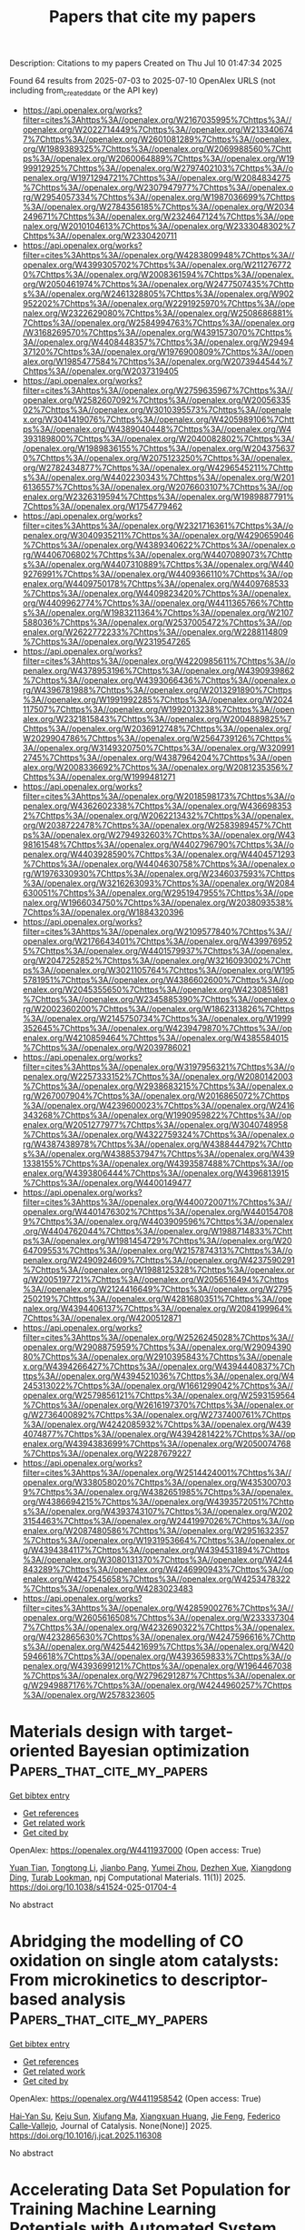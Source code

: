 #+TITLE: Papers that cite my papers
Description: Citations to my papers
Created on Thu Jul 10 01:47:34 2025

Found 64 results from 2025-07-03 to 2025-07-10
OpenAlex URLS (not including from_created_date or the API key)
- [[https://api.openalex.org/works?filter=cites%3Ahttps%3A//openalex.org/W2167035995%7Chttps%3A//openalex.org/W2022714449%7Chttps%3A//openalex.org/W2133406747%7Chttps%3A//openalex.org/W2601081289%7Chttps%3A//openalex.org/W1989389325%7Chttps%3A//openalex.org/W2069988560%7Chttps%3A//openalex.org/W2060064889%7Chttps%3A//openalex.org/W1999912925%7Chttps%3A//openalex.org/W2797402103%7Chttps%3A//openalex.org/W1971294721%7Chttps%3A//openalex.org/W2084834275%7Chttps%3A//openalex.org/W2307947977%7Chttps%3A//openalex.org/W2954057334%7Chttps%3A//openalex.org/W1987036699%7Chttps%3A//openalex.org/W2784356185%7Chttps%3A//openalex.org/W2034249671%7Chttps%3A//openalex.org/W2324647124%7Chttps%3A//openalex.org/W2010104613%7Chttps%3A//openalex.org/W2333048302%7Chttps%3A//openalex.org/W2330420711]]
- [[https://api.openalex.org/works?filter=cites%3Ahttps%3A//openalex.org/W4283809948%7Chttps%3A//openalex.org/W4399305702%7Chttps%3A//openalex.org/W2112767720%7Chttps%3A//openalex.org/W2008361594%7Chttps%3A//openalex.org/W2050461974%7Chttps%3A//openalex.org/W2477507435%7Chttps%3A//openalex.org/W2461328805%7Chttps%3A//openalex.org/W902952202%7Chttps%3A//openalex.org/W2291925970%7Chttps%3A//openalex.org/W2322629080%7Chttps%3A//openalex.org/W2508686881%7Chttps%3A//openalex.org/W2584994763%7Chttps%3A//openalex.org/W3168269570%7Chttps%3A//openalex.org/W4391573070%7Chttps%3A//openalex.org/W4408448357%7Chttps%3A//openalex.org/W2949437120%7Chttps%3A//openalex.org/W1976900809%7Chttps%3A//openalex.org/W1985477584%7Chttps%3A//openalex.org/W2073944544%7Chttps%3A//openalex.org/W2037319405]]
- [[https://api.openalex.org/works?filter=cites%3Ahttps%3A//openalex.org/W2759635967%7Chttps%3A//openalex.org/W2582607092%7Chttps%3A//openalex.org/W2005633502%7Chttps%3A//openalex.org/W3010395573%7Chttps%3A//openalex.org/W3041419076%7Chttps%3A//openalex.org/W4205989106%7Chttps%3A//openalex.org/W4389040448%7Chttps%3A//openalex.org/W4393189800%7Chttps%3A//openalex.org/W2040082802%7Chttps%3A//openalex.org/W1989836155%7Chttps%3A//openalex.org/W2043756370%7Chttps%3A//openalex.org/W2075123250%7Chttps%3A//openalex.org/W2782434877%7Chttps%3A//openalex.org/W4296545211%7Chttps%3A//openalex.org/W4402230343%7Chttps%3A//openalex.org/W2016136557%7Chttps%3A//openalex.org/W2076603107%7Chttps%3A//openalex.org/W2326319594%7Chttps%3A//openalex.org/W1989887791%7Chttps%3A//openalex.org/W1754779462]]
- [[https://api.openalex.org/works?filter=cites%3Ahttps%3A//openalex.org/W2321716361%7Chttps%3A//openalex.org/W3040935211%7Chttps%3A//openalex.org/W4290659046%7Chttps%3A//openalex.org/W4389340622%7Chttps%3A//openalex.org/W4406706802%7Chttps%3A//openalex.org/W4407089073%7Chttps%3A//openalex.org/W4407310889%7Chttps%3A//openalex.org/W4409276991%7Chttps%3A//openalex.org/W4409366110%7Chttps%3A//openalex.org/W4409750178%7Chttps%3A//openalex.org/W4409768533%7Chttps%3A//openalex.org/W4409823420%7Chttps%3A//openalex.org/W4409962774%7Chttps%3A//openalex.org/W4411365766%7Chttps%3A//openalex.org/W1983211364%7Chttps%3A//openalex.org/W2107588036%7Chttps%3A//openalex.org/W2537005472%7Chttps%3A//openalex.org/W2622772233%7Chttps%3A//openalex.org/W2288114809%7Chttps%3A//openalex.org/W2319547265]]
- [[https://api.openalex.org/works?filter=cites%3Ahttps%3A//openalex.org/W4220985611%7Chttps%3A//openalex.org/W4378953196%7Chttps%3A//openalex.org/W4390939862%7Chttps%3A//openalex.org/W4393066436%7Chttps%3A//openalex.org/W4396781988%7Chttps%3A//openalex.org/W2013291890%7Chttps%3A//openalex.org/W1991992285%7Chttps%3A//openalex.org/W2024117507%7Chttps%3A//openalex.org/W1992013238%7Chttps%3A//openalex.org/W2321815843%7Chttps%3A//openalex.org/W2004889825%7Chttps%3A//openalex.org/W2036912748%7Chttps%3A//openalex.org/W2029904786%7Chttps%3A//openalex.org/W2564739126%7Chttps%3A//openalex.org/W3149320750%7Chttps%3A//openalex.org/W3209912745%7Chttps%3A//openalex.org/W4387964204%7Chttps%3A//openalex.org/W2008336692%7Chttps%3A//openalex.org/W2081235356%7Chttps%3A//openalex.org/W1999481271]]
- [[https://api.openalex.org/works?filter=cites%3Ahttps%3A//openalex.org/W2018598173%7Chttps%3A//openalex.org/W4362602338%7Chttps%3A//openalex.org/W4366983532%7Chttps%3A//openalex.org/W2062213432%7Chttps%3A//openalex.org/W2038722478%7Chttps%3A//openalex.org/W2583989457%7Chttps%3A//openalex.org/W2794932603%7Chttps%3A//openalex.org/W4398161548%7Chttps%3A//openalex.org/W4402796790%7Chttps%3A//openalex.org/W4403928590%7Chttps%3A//openalex.org/W4404571293%7Chttps%3A//openalex.org/W4404630758%7Chttps%3A//openalex.org/W1976330930%7Chttps%3A//openalex.org/W2346037593%7Chttps%3A//openalex.org/W3216263093%7Chttps%3A//openalex.org/W2084630051%7Chttps%3A//openalex.org/W2951947955%7Chttps%3A//openalex.org/W1966034750%7Chttps%3A//openalex.org/W2038093538%7Chttps%3A//openalex.org/W1884320396]]
- [[https://api.openalex.org/works?filter=cites%3Ahttps%3A//openalex.org/W2109577840%7Chttps%3A//openalex.org/W2176643401%7Chttps%3A//openalex.org/W4399769525%7Chttps%3A//openalex.org/W4401579937%7Chttps%3A//openalex.org/W2047252852%7Chttps%3A//openalex.org/W3216093002%7Chttps%3A//openalex.org/W3021105764%7Chttps%3A//openalex.org/W1955781951%7Chttps%3A//openalex.org/W4386602600%7Chttps%3A//openalex.org/W2045355650%7Chttps%3A//openalex.org/W4230851681%7Chttps%3A//openalex.org/W2345885390%7Chttps%3A//openalex.org/W2002360200%7Chttps%3A//openalex.org/W1862313826%7Chttps%3A//openalex.org/W2145750734%7Chttps%3A//openalex.org/W1999352645%7Chttps%3A//openalex.org/W4239479870%7Chttps%3A//openalex.org/W4210859464%7Chttps%3A//openalex.org/W4385584015%7Chttps%3A//openalex.org/W2039786021]]
- [[https://api.openalex.org/works?filter=cites%3Ahttps%3A//openalex.org/W3197956321%7Chttps%3A//openalex.org/W2257333152%7Chttps%3A//openalex.org/W2080142003%7Chttps%3A//openalex.org/W2938683215%7Chttps%3A//openalex.org/W267007904%7Chttps%3A//openalex.org/W2016865072%7Chttps%3A//openalex.org/W4239600023%7Chttps%3A//openalex.org/W2416343268%7Chttps%3A//openalex.org/W1990959822%7Chttps%3A//openalex.org/W2051277977%7Chttps%3A//openalex.org/W3040748958%7Chttps%3A//openalex.org/W4322759324%7Chttps%3A//openalex.org/W4387438978%7Chttps%3A//openalex.org/W4388444792%7Chttps%3A//openalex.org/W4388537947%7Chttps%3A//openalex.org/W4391338155%7Chttps%3A//openalex.org/W4393587488%7Chttps%3A//openalex.org/W4393806444%7Chttps%3A//openalex.org/W4396813915%7Chttps%3A//openalex.org/W4400149477]]
- [[https://api.openalex.org/works?filter=cites%3Ahttps%3A//openalex.org/W4400720071%7Chttps%3A//openalex.org/W4401476302%7Chttps%3A//openalex.org/W4401547089%7Chttps%3A//openalex.org/W4403909596%7Chttps%3A//openalex.org/W4404762044%7Chttps%3A//openalex.org/W1988714833%7Chttps%3A//openalex.org/W1981454729%7Chttps%3A//openalex.org/W2064709553%7Chttps%3A//openalex.org/W2157874313%7Chttps%3A//openalex.org/W2490924609%7Chttps%3A//openalex.org/W4237590291%7Chttps%3A//openalex.org/W1988125328%7Chttps%3A//openalex.org/W2005197721%7Chttps%3A//openalex.org/W2056516494%7Chttps%3A//openalex.org/W2124416649%7Chttps%3A//openalex.org/W2795250219%7Chttps%3A//openalex.org/W4281680351%7Chttps%3A//openalex.org/W4394406137%7Chttps%3A//openalex.org/W2084199964%7Chttps%3A//openalex.org/W4200512871]]
- [[https://api.openalex.org/works?filter=cites%3Ahttps%3A//openalex.org/W2526245028%7Chttps%3A//openalex.org/W2908875959%7Chttps%3A//openalex.org/W2909439080%7Chttps%3A//openalex.org/W2910395843%7Chttps%3A//openalex.org/W4394266427%7Chttps%3A//openalex.org/W4394440837%7Chttps%3A//openalex.org/W4394521036%7Chttps%3A//openalex.org/W4245313022%7Chttps%3A//openalex.org/W1661299042%7Chttps%3A//openalex.org/W2579856121%7Chttps%3A//openalex.org/W2593159564%7Chttps%3A//openalex.org/W2616197370%7Chttps%3A//openalex.org/W2736400892%7Chttps%3A//openalex.org/W2737400761%7Chttps%3A//openalex.org/W4242085932%7Chttps%3A//openalex.org/W4394074877%7Chttps%3A//openalex.org/W4394281422%7Chttps%3A//openalex.org/W4394383699%7Chttps%3A//openalex.org/W2050074768%7Chttps%3A//openalex.org/W2287679227]]
- [[https://api.openalex.org/works?filter=cites%3Ahttps%3A//openalex.org/W2514424001%7Chttps%3A//openalex.org/W338058020%7Chttps%3A//openalex.org/W4353007039%7Chttps%3A//openalex.org/W4382651985%7Chttps%3A//openalex.org/W4386694215%7Chttps%3A//openalex.org/W4393572051%7Chttps%3A//openalex.org/W4393743107%7Chttps%3A//openalex.org/W2023154463%7Chttps%3A//openalex.org/W2441997026%7Chttps%3A//openalex.org/W2087480586%7Chttps%3A//openalex.org/W2951632357%7Chttps%3A//openalex.org/W1931953664%7Chttps%3A//openalex.org/W4394384117%7Chttps%3A//openalex.org/W4394531894%7Chttps%3A//openalex.org/W3080131370%7Chttps%3A//openalex.org/W4244843289%7Chttps%3A//openalex.org/W4246990943%7Chttps%3A//openalex.org/W4247545658%7Chttps%3A//openalex.org/W4253478322%7Chttps%3A//openalex.org/W4283023483]]
- [[https://api.openalex.org/works?filter=cites%3Ahttps%3A//openalex.org/W4285900276%7Chttps%3A//openalex.org/W2605616508%7Chttps%3A//openalex.org/W2333373047%7Chttps%3A//openalex.org/W4232690322%7Chttps%3A//openalex.org/W4232865630%7Chttps%3A//openalex.org/W4247596616%7Chttps%3A//openalex.org/W4254421699%7Chttps%3A//openalex.org/W4205946618%7Chttps%3A//openalex.org/W4393659833%7Chttps%3A//openalex.org/W4393699121%7Chttps%3A//openalex.org/W1964467038%7Chttps%3A//openalex.org/W2796291287%7Chttps%3A//openalex.org/W2949887176%7Chttps%3A//openalex.org/W4244960257%7Chttps%3A//openalex.org/W2578323605]]

* Materials design with target-oriented Bayesian optimization  :Papers_that_cite_my_papers:
:PROPERTIES:
:UUID: https://openalex.org/W4411937000
:TOPICS: Machine Learning in Materials Science, Injection Molding Process and Properties, Thermal and Kinetic Analysis
:PUBLICATION_DATE: 2025-07-02
:END:    
    
[[elisp:(doi-add-bibtex-entry "https://doi.org/10.1038/s41524-025-01704-4")][Get bibtex entry]] 

- [[elisp:(progn (xref--push-markers (current-buffer) (point)) (oa--referenced-works "https://openalex.org/W4411937000"))][Get references]]
- [[elisp:(progn (xref--push-markers (current-buffer) (point)) (oa--related-works "https://openalex.org/W4411937000"))][Get related work]]
- [[elisp:(progn (xref--push-markers (current-buffer) (point)) (oa--cited-by-works "https://openalex.org/W4411937000"))][Get cited by]]

OpenAlex: https://openalex.org/W4411937000 (Open access: True)
    
[[https://openalex.org/A5050943575][Yuan Tian]], [[https://openalex.org/A5100606448][Tongtong Li]], [[https://openalex.org/A5007077402][Jianbo Pang]], [[https://openalex.org/A5006382294][Yumei Zhou]], [[https://openalex.org/A5026902132][Dezhen Xue]], [[https://openalex.org/A5071006086][Xiangdong Ding]], [[https://openalex.org/A5087470453][Turab Lookman]], npj Computational Materials. 11(1)] 2025. https://doi.org/10.1038/s41524-025-01704-4 
     
No abstract    

    

* Abridging the modelling of CO oxidation on single atom catalysts: From microkinetics to descriptor-based analysis  :Papers_that_cite_my_papers:
:PROPERTIES:
:UUID: https://openalex.org/W4411958542
:TOPICS: Catalytic Processes in Materials Science, Catalysis and Oxidation Reactions, Electrocatalysts for Energy Conversion
:PUBLICATION_DATE: 2025-07-01
:END:    
    
[[elisp:(doi-add-bibtex-entry "https://doi.org/10.1016/j.jcat.2025.116308")][Get bibtex entry]] 

- [[elisp:(progn (xref--push-markers (current-buffer) (point)) (oa--referenced-works "https://openalex.org/W4411958542"))][Get references]]
- [[elisp:(progn (xref--push-markers (current-buffer) (point)) (oa--related-works "https://openalex.org/W4411958542"))][Get related work]]
- [[elisp:(progn (xref--push-markers (current-buffer) (point)) (oa--cited-by-works "https://openalex.org/W4411958542"))][Get cited by]]

OpenAlex: https://openalex.org/W4411958542 (Open access: True)
    
[[https://openalex.org/A5035180123][Hai‐Yan Su]], [[https://openalex.org/A5024156477][Keju Sun]], [[https://openalex.org/A5100642819][Xiufang Ma]], [[https://openalex.org/A5022178941][Xiangxuan Huang]], [[https://openalex.org/A5089230082][Jie Feng]], [[https://openalex.org/A5020956698][Federico Calle‐Vallejo]], Journal of Catalysis. None(None)] 2025. https://doi.org/10.1016/j.jcat.2025.116308 
     
No abstract    

    

* Accelerating Data Set Population for Training Machine Learning Potentials with Automated System Generation and Strategic Sampling  :Papers_that_cite_my_papers:
:PROPERTIES:
:UUID: https://openalex.org/W4411958907
:TOPICS: Machine Learning in Materials Science, Computational Drug Discovery Methods
:PUBLICATION_DATE: 2025-07-02
:END:    
    
[[elisp:(doi-add-bibtex-entry "https://doi.org/10.1021/acs.jctc.5c00616")][Get bibtex entry]] 

- [[elisp:(progn (xref--push-markers (current-buffer) (point)) (oa--referenced-works "https://openalex.org/W4411958907"))][Get references]]
- [[elisp:(progn (xref--push-markers (current-buffer) (point)) (oa--related-works "https://openalex.org/W4411958907"))][Get related work]]
- [[elisp:(progn (xref--push-markers (current-buffer) (point)) (oa--cited-by-works "https://openalex.org/W4411958907"))][Get cited by]]

OpenAlex: https://openalex.org/W4411958907 (Open access: True)
    
[[https://openalex.org/A5008040693][Alberto Pacini]], [[https://openalex.org/A5007797975][Mauro Ferrario]], [[https://openalex.org/A5064500027][Maria Clelia Righi]], Journal of Chemical Theory and Computation. None(None)] 2025. https://doi.org/10.1021/acs.jctc.5c00616 
     
Machine Learning Interatomic Potentials (MLIPs) offer a powerful way to overcome the limitations of ab initio and classical molecular dynamics simulations. However, a major challenge is the generation of high-quality training data sets, which typically require extensive ab initio calculations and intensive user intervention. Here, we introduce Strategic Configuration Sampling (SCS), an active learning framework to construct compact and comprehensive data sets for MLIP training. SCS introduces the usage of workflows for the automated generation and exploration of systems, collections of MD simulations where geometries and run conditions are set up automatically based on high-level, user defined inputs. To explore nontrivial atomic environments, initial geometries can be assembled dynamically via collaging of structures harvested from preceding runs. Multiple automated exploration workflows can be run in parallel, each with its own resource budget according to the computational complexity of each system. Besides leveraging the MLIP models trained iteratively, SCS also incorporates pretrained models to steer the exploration MD, thereby eliminating the need for an initial data set. By integrating widely used software, SCS provides a fully open-source, automatic, active learning framework for the generation of data sets in a high-throughput fashion. Case studies demonstrate its versatility and effectiveness to accelerate the deployment of MLIP in diverse materials science applications.    

    

* Site-selective reactivity modulation with intact reaction dynamics in H2 dissociation on single-atom alloy Au1/Ag(111) surface: Six dimensional quantum insights  :Papers_that_cite_my_papers:
:PROPERTIES:
:UUID: https://openalex.org/W4411961076
:TOPICS: Advanced Chemical Physics Studies, Catalytic Processes in Materials Science, nanoparticles nucleation surface interactions
:PUBLICATION_DATE: 2025-07-02
:END:    
    
[[elisp:(doi-add-bibtex-entry "https://doi.org/10.1063/5.0278056")][Get bibtex entry]] 

- [[elisp:(progn (xref--push-markers (current-buffer) (point)) (oa--referenced-works "https://openalex.org/W4411961076"))][Get references]]
- [[elisp:(progn (xref--push-markers (current-buffer) (point)) (oa--related-works "https://openalex.org/W4411961076"))][Get related work]]
- [[elisp:(progn (xref--push-markers (current-buffer) (point)) (oa--cited-by-works "https://openalex.org/W4411961076"))][Get cited by]]

OpenAlex: https://openalex.org/W4411961076 (Open access: False)
    
[[https://openalex.org/A5081542727][Kaixin Meng]], [[https://openalex.org/A5047566637][Haiming Huang]], [[https://openalex.org/A5101464359][Tianhui Liu]], The Journal of Chemical Physics. 163(1)] 2025. https://doi.org/10.1063/5.0278056 
     
The dissociative dynamics of molecular H2 on the Au1/Ag(111) single-atom alloy (SAA) surface was systematically investigated through full-dimensional quantum dynamical calculations. A neural network-derived potential energy surface with a 4.2 meV root-mean-square error was employed to ensure high-fidelity simulations. Density functional theory calculations identified a reduced static dissociation barrier of 1.08 eV for the SAA system, compared to the 1.22 and 1.25 eV values for pristine Ag(111) and Au(111) surfaces, respectively. Despite this energetic advantage, the six-dimensional quantum dynamical analysis revealed that the dissociation probabilities for H2 in the vibrational ground (v = 0) state exceeded those on Ag(111) only at kinetic energies below 1.33 eV. This reactivity suppression at elevated energies was attributed to the site-specific modulation induced by the Au dopant, which selectively enhanced reactivities at the top-Au, hcp, and fcc sites while inhibiting those at bridge and top-Ag sites. Furthermore, the vibrational excitation, rotational alignment, and rotational excitation effects were found to closely resemble those observed for H2 dissociation on pristine Ag(111), demonstrating that the fundamental dynamical characteristics of the reaction remain qualitatively preserved despite SAA modification. These findings provide critical insights into the interplay between local electronic structure modification and global reaction dynamics in SAA systems.    

    

* Ultrafast Charge Transfer and Delayed Recombination in a Type-II Ni3TeO6/MoSi2N4 Heterostructure: A Time-Domain Ab Initio Study  :Papers_that_cite_my_papers:
:PROPERTIES:
:UUID: https://openalex.org/W4411965669
:TOPICS: Perovskite Materials and Applications, 2D Materials and Applications, Luminescence Properties of Advanced Materials
:PUBLICATION_DATE: 2025-07-02
:END:    
    
[[elisp:(doi-add-bibtex-entry "https://doi.org/10.1021/acsaem.5c01469")][Get bibtex entry]] 

- [[elisp:(progn (xref--push-markers (current-buffer) (point)) (oa--referenced-works "https://openalex.org/W4411965669"))][Get references]]
- [[elisp:(progn (xref--push-markers (current-buffer) (point)) (oa--related-works "https://openalex.org/W4411965669"))][Get related work]]
- [[elisp:(progn (xref--push-markers (current-buffer) (point)) (oa--cited-by-works "https://openalex.org/W4411965669"))][Get cited by]]

OpenAlex: https://openalex.org/W4411965669 (Open access: False)
    
[[https://openalex.org/A5059888528][Arooba Kanwal]], [[https://openalex.org/A5061090521][Yixue Duan]], [[https://openalex.org/A5014996251][Zhen‐Chao Dong]], [[https://openalex.org/A5046247946][Zirui Jiang]], [[https://openalex.org/A5016439631][Hao Fan]], [[https://openalex.org/A5076559016][Abdul Jalil]], [[https://openalex.org/A5014481217][Syed Raza Ali Raza]], [[https://openalex.org/A5104464235][M. Varma]], ACS Applied Energy Materials. None(None)] 2025. https://doi.org/10.1021/acsaem.5c01469 
     
No abstract    

    

* Modeling electron storage at the interface between Au and anatase-TiO2 under ambient conditions  :Papers_that_cite_my_papers:
:PROPERTIES:
:UUID: https://openalex.org/W4411965739
:TOPICS: Electronic and Structural Properties of Oxides, Catalytic Processes in Materials Science, Transition Metal Oxide Nanomaterials
:PUBLICATION_DATE: 2025-06-01
:END:    
    
[[elisp:(doi-add-bibtex-entry "https://doi.org/10.1016/j.checat.2025.101430")][Get bibtex entry]] 

- [[elisp:(progn (xref--push-markers (current-buffer) (point)) (oa--referenced-works "https://openalex.org/W4411965739"))][Get references]]
- [[elisp:(progn (xref--push-markers (current-buffer) (point)) (oa--related-works "https://openalex.org/W4411965739"))][Get related work]]
- [[elisp:(progn (xref--push-markers (current-buffer) (point)) (oa--cited-by-works "https://openalex.org/W4411965739"))][Get cited by]]

OpenAlex: https://openalex.org/W4411965739 (Open access: False)
    
[[https://openalex.org/A5100426718][Yichen Li]], [[https://openalex.org/A5028424510][Dongfang Cheng]], [[https://openalex.org/A5037854062][Giyeong Son]], [[https://openalex.org/A5044370158][Anna V. Shneidman]], [[https://openalex.org/A5071427028][Kang Rui Garrick Lim]], [[https://openalex.org/A5035632514][Joanna Aizenberg]], [[https://openalex.org/A5025258970][Philippe Sautet]], Chem Catalysis. None(None)] 2025. https://doi.org/10.1016/j.checat.2025.101430 
     
No abstract    

    

* The role of H2 donation in heterogeneous Mo-based olefin metathesis site creation  :Papers_that_cite_my_papers:
:PROPERTIES:
:UUID: https://openalex.org/W4411965856
:TOPICS: Catalysis and Hydrodesulfurization Studies, Synthetic Organic Chemistry Methods, Fuel Cells and Related Materials
:PUBLICATION_DATE: 2025-06-01
:END:    
    
[[elisp:(doi-add-bibtex-entry "https://doi.org/10.1016/j.xcrp.2025.102670")][Get bibtex entry]] 

- [[elisp:(progn (xref--push-markers (current-buffer) (point)) (oa--referenced-works "https://openalex.org/W4411965856"))][Get references]]
- [[elisp:(progn (xref--push-markers (current-buffer) (point)) (oa--related-works "https://openalex.org/W4411965856"))][Get related work]]
- [[elisp:(progn (xref--push-markers (current-buffer) (point)) (oa--cited-by-works "https://openalex.org/W4411965856"))][Get cited by]]

OpenAlex: https://openalex.org/W4411965856 (Open access: True)
    
[[https://openalex.org/A5107078131][Dimitri Gatzios]], [[https://openalex.org/A5118797640][Stephen Stockton]], [[https://openalex.org/A5108860164][Avery F. Hill]], [[https://openalex.org/A5118797641][Hannah Frankovic]], [[https://openalex.org/A5017671052][M. M. Montemore]], [[https://openalex.org/A5057022136][Lucas D. Ellis]], Cell Reports Physical Science. None(None)] 2025. https://doi.org/10.1016/j.xcrp.2025.102670 
     
No abstract    

    

* First principles investigation of zb-TiSn: A promising narrow bandgap semiconductor  :Papers_that_cite_my_papers:
:PROPERTIES:
:UUID: https://openalex.org/W4411968216
:TOPICS: MXene and MAX Phase Materials, Semiconductor materials and interfaces, 2D Materials and Applications
:PUBLICATION_DATE: 2025-07-01
:END:    
    
[[elisp:(doi-add-bibtex-entry "https://doi.org/10.1016/j.physb.2025.417512")][Get bibtex entry]] 

- [[elisp:(progn (xref--push-markers (current-buffer) (point)) (oa--referenced-works "https://openalex.org/W4411968216"))][Get references]]
- [[elisp:(progn (xref--push-markers (current-buffer) (point)) (oa--related-works "https://openalex.org/W4411968216"))][Get related work]]
- [[elisp:(progn (xref--push-markers (current-buffer) (point)) (oa--cited-by-works "https://openalex.org/W4411968216"))][Get cited by]]

OpenAlex: https://openalex.org/W4411968216 (Open access: False)
    
[[https://openalex.org/A5117274390][R. Sudeep]], [[https://openalex.org/A5093412954][M Sarojini]], [[https://openalex.org/A5000004396][Uma Mahendra Kumar Koppolu]], Physica B Condensed Matter. None(None)] 2025. https://doi.org/10.1016/j.physb.2025.417512 
     
No abstract    

    

* Optimizing Hybrid‐phase IrO2 Catalysts with Ti for Enhanced Oxygen Evolution Reaction for Proton Exchange Membrane Water Electrolysis  :Papers_that_cite_my_papers:
:PROPERTIES:
:UUID: https://openalex.org/W4411970770
:TOPICS: Electrocatalysts for Energy Conversion, Fuel Cells and Related Materials, Advanced battery technologies research
:PUBLICATION_DATE: 2025-07-02
:END:    
    
[[elisp:(doi-add-bibtex-entry "https://doi.org/10.1002/smll.202503601")][Get bibtex entry]] 

- [[elisp:(progn (xref--push-markers (current-buffer) (point)) (oa--referenced-works "https://openalex.org/W4411970770"))][Get references]]
- [[elisp:(progn (xref--push-markers (current-buffer) (point)) (oa--related-works "https://openalex.org/W4411970770"))][Get related work]]
- [[elisp:(progn (xref--push-markers (current-buffer) (point)) (oa--cited-by-works "https://openalex.org/W4411970770"))][Get cited by]]

OpenAlex: https://openalex.org/W4411970770 (Open access: True)
    
[[https://openalex.org/A5076400736][Young Hwa Yun]], [[https://openalex.org/A5017443019][Jungwoo Choi]], [[https://openalex.org/A5034709159][Young‐Tae Park]], [[https://openalex.org/A5036622942][Ho Bum Park]], [[https://openalex.org/A5084913556][Gisu Doo]], [[https://openalex.org/A5031401877][MinJoong Kim]], [[https://openalex.org/A5112532407][Sang Soo Han]], [[https://openalex.org/A5110865687][Jong Hyeok Park]], [[https://openalex.org/A5056086792][Sechan Lee]], [[https://openalex.org/A5101696470][Changsoo Lee]], [[https://openalex.org/A5045489385][Hyun‐Seok Cho]], Small. None(None)] 2025. https://doi.org/10.1002/smll.202503601 
     
Abstract To realize a sustainable energy transition, water electrolysis—particularly proton exchange membrane water electrolysis (PEMWE)—holds significant promise. However, practical deployment is hindered by the cost and instability of the anode catalyst, IrO 2 . Recent studies indicate that tuning the Ir─O bond distance, via doping or composite formation, is key to enhancing the oxygen evolution reaction (OER) performance of IrO 2 ‐based electrocatalysts. Herein, a hybrid‐phase Ti‐incorporated IrO 2 electrocatalyst is developed, exhibiting outstanding OER activity (298.8 mV at 100 mA cm −2 ) and stability over 25 h. This improvement originates from asymmetric interatomic interactions introduced by Ti, as revealed by combined experimental X‐ray analyses and theoretical modeling. Ti incorporation induces tensile strain along the z‐axis in IrO 2 motifs, effectively reducing the average Ir─O bond distance and thereby enhancing OER activity. In situ X‐ray absorption spectroscopy further confirms that at 1.5 V (vs. RHE), the elongated Ir─O bond facilitates ─OOH* intermediate formation while suppressing Ir dissolution, contributing to superior stability. These findings underscore the critical role of Ir─O bond engineering in balancing activity and durability, offering strategic insights for the rational design of high‐performance OER catalysts for renewable energy technologies.    

    

* Rational design of graphdiyne-supported single- and dual-atom electrocatalysts for highly efficient hydrogen evolution reaction: A DFT study  :Papers_that_cite_my_papers:
:PROPERTIES:
:UUID: https://openalex.org/W4411978826
:TOPICS: Electrocatalysts for Energy Conversion, Ammonia Synthesis and Nitrogen Reduction, Advanced Photocatalysis Techniques
:PUBLICATION_DATE: 2025-07-01
:END:    
    
[[elisp:(doi-add-bibtex-entry "https://doi.org/10.1016/j.ijhydene.2025.150144")][Get bibtex entry]] 

- [[elisp:(progn (xref--push-markers (current-buffer) (point)) (oa--referenced-works "https://openalex.org/W4411978826"))][Get references]]
- [[elisp:(progn (xref--push-markers (current-buffer) (point)) (oa--related-works "https://openalex.org/W4411978826"))][Get related work]]
- [[elisp:(progn (xref--push-markers (current-buffer) (point)) (oa--cited-by-works "https://openalex.org/W4411978826"))][Get cited by]]

OpenAlex: https://openalex.org/W4411978826 (Open access: False)
    
[[https://openalex.org/A5088486125][Wangdi Zhang]], [[https://openalex.org/A5100335659][Xiaojun Li]], [[https://openalex.org/A5091073781][Junwei Lu]], [[https://openalex.org/A5101804996][Shuna Li]], [[https://openalex.org/A5081171360][Yunguang Zhang]], [[https://openalex.org/A5009704612][Zhongkui Zhang]], [[https://openalex.org/A5100751727][Mengqi Zhang]], [[https://openalex.org/A5060593917][Wenyu Xi]], International Journal of Hydrogen Energy. 153(None)] 2025. https://doi.org/10.1016/j.ijhydene.2025.150144 
     
No abstract    

    

* Operando Hydroxylation of the Sn–Co Diatomic Catalyst Boosting Ultrastable Zn–Air Batteries  :Papers_that_cite_my_papers:
:PROPERTIES:
:UUID: https://openalex.org/W4411980110
:TOPICS: Advanced battery technologies research, Electrocatalysts for Energy Conversion, CO2 Reduction Techniques and Catalysts
:PUBLICATION_DATE: 2025-07-03
:END:    
    
[[elisp:(doi-add-bibtex-entry "https://doi.org/10.1021/acs.nanolett.5c02744")][Get bibtex entry]] 

- [[elisp:(progn (xref--push-markers (current-buffer) (point)) (oa--referenced-works "https://openalex.org/W4411980110"))][Get references]]
- [[elisp:(progn (xref--push-markers (current-buffer) (point)) (oa--related-works "https://openalex.org/W4411980110"))][Get related work]]
- [[elisp:(progn (xref--push-markers (current-buffer) (point)) (oa--cited-by-works "https://openalex.org/W4411980110"))][Get cited by]]

OpenAlex: https://openalex.org/W4411980110 (Open access: False)
    
[[https://openalex.org/A5069117003][Lulu Lyu]], [[https://openalex.org/A5101230845][Hu Xu]], [[https://openalex.org/A5084060785][Wenqi Fan]], [[https://openalex.org/A5100381379][Bing Shao]], [[https://openalex.org/A5035642456][Qichen Wang]], [[https://openalex.org/A5005886464][Gilseob Kim]], [[https://openalex.org/A5110333541][Jai Won Chung]], [[https://openalex.org/A5034955307][Zhen Zhou]], [[https://openalex.org/A5051997736][Yong‐Mook Kang]], Nano Letters. None(None)] 2025. https://doi.org/10.1021/acs.nanolett.5c02744 
     
Diatomic catalysts (DAs) exhibit superior catalytic activity for the oxygen reduction reaction (ORR) due to the synergistic interplay between dual metals. However, their dynamic evolution remains unexplored under the working conditions. Herein, Sn-Co diatomic pairs on N-doped carbon with an asymmetric N3Sn-CoN3 structure (SnCoN6 DA) are rationally designed for promoting ORR activity and durability. The operando hydroxylation of SnCoN6 DA regulates O2 adsorption on Co, allowing more d orbitals to hybridize with O2 s/p orbitals. Furthermore, the *OH-Sn moiety serves as an electron modulator that upshifts the d-band center of Co, enabling stronger binding with *OOH and expediting subsequent O-O cleavage. Accordingly, the operando hydroxylation of SnCoN6 DA positively shifts the half-wave potential by 54 mV and enhances the kinetic current density by 16.1 times compared to those of the Co single-atom catalyst. The constructed Zn-air battery shows an ultralong cycling life span (more than 3650 h at 5 and 10 mA cm-2).    

    

* Oxygen evolution reaction on IrO2(110) is governed by Walden-type mechanisms  :Papers_that_cite_my_papers:
:PROPERTIES:
:UUID: https://openalex.org/W4411983783
:TOPICS: Electrocatalysts for Energy Conversion, Advanced battery technologies research, CO2 Reduction Techniques and Catalysts
:PUBLICATION_DATE: 2025-07-03
:END:    
    
[[elisp:(doi-add-bibtex-entry "https://doi.org/10.1038/s41467-025-61367-z")][Get bibtex entry]] 

- [[elisp:(progn (xref--push-markers (current-buffer) (point)) (oa--referenced-works "https://openalex.org/W4411983783"))][Get references]]
- [[elisp:(progn (xref--push-markers (current-buffer) (point)) (oa--related-works "https://openalex.org/W4411983783"))][Get related work]]
- [[elisp:(progn (xref--push-markers (current-buffer) (point)) (oa--cited-by-works "https://openalex.org/W4411983783"))][Get cited by]]

OpenAlex: https://openalex.org/W4411983783 (Open access: True)
    
[[https://openalex.org/A5114833446][Muhammad Usama]], [[https://openalex.org/A5030887337][Samad Razzaq]], [[https://openalex.org/A5019753746][Christof Hättig]], [[https://openalex.org/A5043194301][Stephan N. Steinmann]], [[https://openalex.org/A5004991965][Kai S. Exner]], Nature Communications. 16(1)] 2025. https://doi.org/10.1038/s41467-025-61367-z 
     
Abstract Oxygen evolution reaction (OER) is a key process for sustainable energy, although renewable sources require the use of proton exchange membrane electrolyzers, with IrO 2 -based materials being the gold standard under anodic polarization conditions. However, even for the (110) facet of a single-crystalline IrO 2 model electrode, the reaction mechanism is not settled yet due to contradictory reports in literature. In the present manuscript, we disentangle the conflicting results of previous theoretical studies in the density functional theory approximation. We demonstrate that dissimilar reaction mechanisms and limiting steps for the OER over IrO 2 (110) are obtained for different active surface configurations present on the IrO 2 electrode. In contrast to previous studies, we factor Walden-type mechanisms, in which the formation of the product O 2 and adsorption of the reactant H 2 O occur simultaneously, into the analysis of the elementary steps. Combining free-energy diagrams along the reaction coordinate and Bader charge analysis of the active site, we elucidate why mononuclear- or bifunctional-Walden pathways excel the traditional OER mechanisms for the OER over IrO 2 (110). Our computational methodology to identify the reaction mechanism and limiting step of proton-coupled electron transfer steps is widely applicable to electrochemical processes in the field of energy conversion and storage.    

    

* Theoretical computational study of the effect of point defects and equivalent elemental doping on the photoelectrocatalytic properties of ZnO monolayers (0 0 1)  :Papers_that_cite_my_papers:
:PROPERTIES:
:UUID: https://openalex.org/W4411983856
:TOPICS: ZnO doping and properties, Advanced Photocatalysis Techniques, Copper-based nanomaterials and applications
:PUBLICATION_DATE: 2025-07-03
:END:    
    
[[elisp:(doi-add-bibtex-entry "https://doi.org/10.1016/j.commatsci.2025.114061")][Get bibtex entry]] 

- [[elisp:(progn (xref--push-markers (current-buffer) (point)) (oa--referenced-works "https://openalex.org/W4411983856"))][Get references]]
- [[elisp:(progn (xref--push-markers (current-buffer) (point)) (oa--related-works "https://openalex.org/W4411983856"))][Get related work]]
- [[elisp:(progn (xref--push-markers (current-buffer) (point)) (oa--cited-by-works "https://openalex.org/W4411983856"))][Get cited by]]

OpenAlex: https://openalex.org/W4411983856 (Open access: False)
    
[[https://openalex.org/A5103059269][Hailan Li]], [[https://openalex.org/A5101590650][Qingyu Hou]], [[https://openalex.org/A5011252812][Yulan Gu]], [[https://openalex.org/A5109513608][Zhenchao Xu]], [[https://openalex.org/A5100630838][Wen Ma]], Computational Materials Science. 258(None)] 2025. https://doi.org/10.1016/j.commatsci.2025.114061 
     
No abstract    

    

* Scalable synthesis of NiFe-layered double hydroxide for efficient anion exchange membrane electrolysis  :Papers_that_cite_my_papers:
:PROPERTIES:
:UUID: https://openalex.org/W4411983897
:TOPICS: Advanced battery technologies research, Electrocatalysts for Energy Conversion, Supercapacitor Materials and Fabrication
:PUBLICATION_DATE: 2025-07-03
:END:    
    
[[elisp:(doi-add-bibtex-entry "https://doi.org/10.1038/s41467-025-61356-2")][Get bibtex entry]] 

- [[elisp:(progn (xref--push-markers (current-buffer) (point)) (oa--referenced-works "https://openalex.org/W4411983897"))][Get references]]
- [[elisp:(progn (xref--push-markers (current-buffer) (point)) (oa--related-works "https://openalex.org/W4411983897"))][Get related work]]
- [[elisp:(progn (xref--push-markers (current-buffer) (point)) (oa--cited-by-works "https://openalex.org/W4411983897"))][Get cited by]]

OpenAlex: https://openalex.org/W4411983897 (Open access: True)
    
[[https://openalex.org/A5041679190][Álvaro Seijas‐Da Silva]], [[https://openalex.org/A5057347140][Adrian Hartert]], [[https://openalex.org/A5012758113][Víctor Oestreicher]], [[https://openalex.org/A5016281829][Jorge Romero]], [[https://openalex.org/A5092386348][Camilo Jaramillo‐Hernández]], [[https://openalex.org/A5118803764][Luuk J J Muris]], [[https://openalex.org/A5118803765][Grégoire Thorez]], [[https://openalex.org/A5023318581][Bruno J. C. Vieira]], [[https://openalex.org/A5051215156][Guillaume Ducourthial]], [[https://openalex.org/A5044726456][Alice Fiocco]], [[https://openalex.org/A5078182135][Sébastien Legendre]], [[https://openalex.org/A5089308811][Cristián Huck‐Iriart]], [[https://openalex.org/A5065100389][Martín Mizrahi]], [[https://openalex.org/A5078174445][Diego López-Alcalá]], [[https://openalex.org/A5056144599][Anna T.S. Freiberg]], [[https://openalex.org/A5053735446][Karl J. J. Mayrhofer]], [[https://openalex.org/A5032357919][João C. Waerenborgh]], [[https://openalex.org/A5023331891][José J. Baldoví]], [[https://openalex.org/A5032316007][Serhiy Cherevko]], [[https://openalex.org/A5075294278][M. Varela]], [[https://openalex.org/A5030090315][Simon Thiele]], [[https://openalex.org/A5020677451][Vicent Lloret]], [[https://openalex.org/A5053881395][Gonzalo Abellán]], Nature Communications. 16(1)] 2025. https://doi.org/10.1038/s41467-025-61356-2 
     
The alkaline oxygen evolution reaction is a key step in producing green hydrogen through water electrolysis, but its large-scale industrial application remains limited due to challenges with current electrocatalysts-particularly in terms of scalability, efficiency, and long-term stability. Here we show an industrially scalable synthesis of an active NiFe layered double hydroxide (NiFe-LDH) catalyst using a room-temperature, atmospheric-pressure route. The process involves homogeneous alkalinization, where chloride ions nucleophilically attack an epoxide ring, producing a low-dimensional, defect-rich NiFe-LDH with pronounced iron clustering. In-situ spectroscopy and ab-initio calculations reveal that these structural features maximize the conversion of the NiFe-LDH to the catalytic active phase and minimize the energy barrier, improving catalytic efficiency. When used as the anode in an anion exchange membrane water electrolyzer operating at 70 °C, our material delivers 1 A cm⁻² at 1.69 V in a 5 cm2 full-cell setup, with notable durability compared to conventional NiFe-LDHs. This scalable approach could considerably lower the cost of green hydrogen production by enabling more efficient alkaline electrolyzers.    

    

* Recent Advances in IB-Group Metal Electrocatalysts for Hydrogen Conversion and Utilization  :Papers_that_cite_my_papers:
:PROPERTIES:
:UUID: https://openalex.org/W4411991137
:TOPICS: Electrocatalysts for Energy Conversion, Fuel Cells and Related Materials, Machine Learning in Materials Science
:PUBLICATION_DATE: 2025-07-01
:END:    
    
[[elisp:(doi-add-bibtex-entry "https://doi.org/10.1016/j.mtcata.2025.100109")][Get bibtex entry]] 

- [[elisp:(progn (xref--push-markers (current-buffer) (point)) (oa--referenced-works "https://openalex.org/W4411991137"))][Get references]]
- [[elisp:(progn (xref--push-markers (current-buffer) (point)) (oa--related-works "https://openalex.org/W4411991137"))][Get related work]]
- [[elisp:(progn (xref--push-markers (current-buffer) (point)) (oa--cited-by-works "https://openalex.org/W4411991137"))][Get cited by]]

OpenAlex: https://openalex.org/W4411991137 (Open access: True)
    
[[https://openalex.org/A5000598168][Wenxuan Lv]], [[https://openalex.org/A5111274991][Kailin Jiang]], [[https://openalex.org/A5012436058][Y. Chen]], [[https://openalex.org/A5101631873][Pengfei Yin]], [[https://openalex.org/A5100387656][Hui Liu]], [[https://openalex.org/A5085361014][Xi‐Wen Du]], Materials Today Catalysis. None(None)] 2025. https://doi.org/10.1016/j.mtcata.2025.100109 
     
No abstract    

    

* Enhancing the photocatalytic nitrogen reduction reaction, acetaminophen degradation, and energy recovery in fuel cells via the heterojunction of B-doped g-C3N4/BiOBr  :Papers_that_cite_my_papers:
:PROPERTIES:
:UUID: https://openalex.org/W4411991588
:TOPICS: Advanced Photocatalysis Techniques, MXene and MAX Phase Materials, Ammonia Synthesis and Nitrogen Reduction
:PUBLICATION_DATE: 2025-07-01
:END:    
    
[[elisp:(doi-add-bibtex-entry "https://doi.org/10.1016/j.jece.2025.117848")][Get bibtex entry]] 

- [[elisp:(progn (xref--push-markers (current-buffer) (point)) (oa--referenced-works "https://openalex.org/W4411991588"))][Get references]]
- [[elisp:(progn (xref--push-markers (current-buffer) (point)) (oa--related-works "https://openalex.org/W4411991588"))][Get related work]]
- [[elisp:(progn (xref--push-markers (current-buffer) (point)) (oa--cited-by-works "https://openalex.org/W4411991588"))][Get cited by]]

OpenAlex: https://openalex.org/W4411991588 (Open access: False)
    
[[https://openalex.org/A5028172683][Esakkinaveen Dhanaraman]], [[https://openalex.org/A5108943417][Antonysamy Soundarya Mary]], [[https://openalex.org/A5062993706][Atul Verma]], [[https://openalex.org/A5035439567][P. Murugan]], [[https://openalex.org/A5052308878][Yen‐Pei Fu]], Journal of environmental chemical engineering. None(None)] 2025. https://doi.org/10.1016/j.jece.2025.117848 
     
No abstract    

    

* High-Throughput DFT Screening of Transition Metal-Graphyne Single-Atom Catalysts for Oxygen Reduction Reaction  :Papers_that_cite_my_papers:
:PROPERTIES:
:UUID: https://openalex.org/W4411991668
:TOPICS: Electrocatalysts for Energy Conversion, Fuel Cells and Related Materials, Semiconductor materials and devices
:PUBLICATION_DATE: 2025-07-01
:END:    
    
[[elisp:(doi-add-bibtex-entry "https://doi.org/10.1016/j.mtcomm.2025.113255")][Get bibtex entry]] 

- [[elisp:(progn (xref--push-markers (current-buffer) (point)) (oa--referenced-works "https://openalex.org/W4411991668"))][Get references]]
- [[elisp:(progn (xref--push-markers (current-buffer) (point)) (oa--related-works "https://openalex.org/W4411991668"))][Get related work]]
- [[elisp:(progn (xref--push-markers (current-buffer) (point)) (oa--cited-by-works "https://openalex.org/W4411991668"))][Get cited by]]

OpenAlex: https://openalex.org/W4411991668 (Open access: False)
    
[[https://openalex.org/A5070586694][Jueyi Ye]], [[https://openalex.org/A5100294904][Zhijie He]], [[https://openalex.org/A5075883277][Li Ma]], [[https://openalex.org/A5041916689][Keyuan Chen]], [[https://openalex.org/A5067758134][Yongzhi Wu]], [[https://openalex.org/A5110518901][Hanqing Li]], [[https://openalex.org/A5064010494][Ju Rong]], [[https://openalex.org/A5102753819][Zhaohua Liu]], [[https://openalex.org/A5101538393][Xiaohua Yu]], Materials Today Communications. None(None)] 2025. https://doi.org/10.1016/j.mtcomm.2025.113255 
     
No abstract    

    

* Segregation, ordering, and precipitation in WTaV-based concentrated refractory alloys  :Papers_that_cite_my_papers:
:PROPERTIES:
:UUID: https://openalex.org/W4411992321
:TOPICS: Advanced materials and composites, High Entropy Alloys Studies, Heusler alloys: electronic and magnetic properties
:PUBLICATION_DATE: 2025-07-01
:END:    
    
[[elisp:(doi-add-bibtex-entry "https://doi.org/10.1016/j.actamat.2025.121276")][Get bibtex entry]] 

- [[elisp:(progn (xref--push-markers (current-buffer) (point)) (oa--referenced-works "https://openalex.org/W4411992321"))][Get references]]
- [[elisp:(progn (xref--push-markers (current-buffer) (point)) (oa--related-works "https://openalex.org/W4411992321"))][Get related work]]
- [[elisp:(progn (xref--push-markers (current-buffer) (point)) (oa--cited-by-works "https://openalex.org/W4411992321"))][Get cited by]]

OpenAlex: https://openalex.org/W4411992321 (Open access: True)
    
[[https://openalex.org/A5014554135][Jesper Byggmästar]], [[https://openalex.org/A5032724598][Damian Sobieraj]], [[https://openalex.org/A5004190900][Jan Wróbel]], [[https://openalex.org/A5090185965][Daniel K. Schreiber]], [[https://openalex.org/A5068684608][Osman El‐Atwani]], [[https://openalex.org/A5041305461][Enrique Martínez]], [[https://openalex.org/A5059655061][D. Nguyen-Manh]], Acta Materialia. None(None)] 2025. https://doi.org/10.1016/j.actamat.2025.121276 
     
No abstract    

    

* DFT study of the catalytic activity for oxygen reduction reaction in multi-N-doped graphene  :Papers_that_cite_my_papers:
:PROPERTIES:
:UUID: https://openalex.org/W4411992551
:TOPICS: Electrocatalysts for Energy Conversion, Advanced Memory and Neural Computing, Fuel Cells and Related Materials
:PUBLICATION_DATE: 2025-07-01
:END:    
    
[[elisp:(doi-add-bibtex-entry "https://doi.org/10.1016/j.surfin.2025.107008")][Get bibtex entry]] 

- [[elisp:(progn (xref--push-markers (current-buffer) (point)) (oa--referenced-works "https://openalex.org/W4411992551"))][Get references]]
- [[elisp:(progn (xref--push-markers (current-buffer) (point)) (oa--related-works "https://openalex.org/W4411992551"))][Get related work]]
- [[elisp:(progn (xref--push-markers (current-buffer) (point)) (oa--cited-by-works "https://openalex.org/W4411992551"))][Get cited by]]

OpenAlex: https://openalex.org/W4411992551 (Open access: False)
    
[[https://openalex.org/A5109117183][W. Shao]], [[https://openalex.org/A5100527678][Jinmin Guo]], [[https://openalex.org/A5100340792][Xiaoliang Zhang]], [[https://openalex.org/A5085159638][Bingling He]], [[https://openalex.org/A5022373192][Wei Song]], [[https://openalex.org/A5054059022][Yang‐Yi Liu]], [[https://openalex.org/A5064503231][Yu‐Hao Li]], [[https://openalex.org/A5075037427][Yilang Mai]], [[https://openalex.org/A5100340116][Jinlong Wang]], [[https://openalex.org/A5100413900][Xiao-Chun Li]], Surfaces and Interfaces. None(None)] 2025. https://doi.org/10.1016/j.surfin.2025.107008 
     
No abstract    

    

* High-throughput screening of high C/N-ratio homonuclear dual-atom catalysts for electrochemical reduction of nitrate to ammonia  :Papers_that_cite_my_papers:
:PROPERTIES:
:UUID: https://openalex.org/W4412002093
:TOPICS: Ammonia Synthesis and Nitrogen Reduction, Hydrogen Storage and Materials, Advanced Photocatalysis Techniques
:PUBLICATION_DATE: 2025-07-01
:END:    
    
[[elisp:(doi-add-bibtex-entry "https://doi.org/10.1016/j.cclet.2025.111536")][Get bibtex entry]] 

- [[elisp:(progn (xref--push-markers (current-buffer) (point)) (oa--referenced-works "https://openalex.org/W4412002093"))][Get references]]
- [[elisp:(progn (xref--push-markers (current-buffer) (point)) (oa--related-works "https://openalex.org/W4412002093"))][Get related work]]
- [[elisp:(progn (xref--push-markers (current-buffer) (point)) (oa--cited-by-works "https://openalex.org/W4412002093"))][Get cited by]]

OpenAlex: https://openalex.org/W4412002093 (Open access: False)
    
[[https://openalex.org/A5100445682][Yahui Li]], [[https://openalex.org/A5030118596][Quanchen Feng]], [[https://openalex.org/A5048660264][Krisztina László]], [[https://openalex.org/A5100347181][Ying Wang]], Chinese Chemical Letters. None(None)] 2025. https://doi.org/10.1016/j.cclet.2025.111536 
     
No abstract    

    

* Bifunctional Pt-based alloys for furfural electro-oxidation coupled with green hydrogen production  :Papers_that_cite_my_papers:
:PROPERTIES:
:UUID: https://openalex.org/W4412002506
:TOPICS: Electrocatalysts for Energy Conversion, Catalytic Processes in Materials Science, Catalysis and Hydrodesulfurization Studies
:PUBLICATION_DATE: 2025-07-01
:END:    
    
[[elisp:(doi-add-bibtex-entry "https://doi.org/10.1016/j.jcis.2025.138318")][Get bibtex entry]] 

- [[elisp:(progn (xref--push-markers (current-buffer) (point)) (oa--referenced-works "https://openalex.org/W4412002506"))][Get references]]
- [[elisp:(progn (xref--push-markers (current-buffer) (point)) (oa--related-works "https://openalex.org/W4412002506"))][Get related work]]
- [[elisp:(progn (xref--push-markers (current-buffer) (point)) (oa--cited-by-works "https://openalex.org/W4412002506"))][Get cited by]]

OpenAlex: https://openalex.org/W4412002506 (Open access: False)
    
[[https://openalex.org/A5073529005][Zehuai Mou]], [[https://openalex.org/A5013853310][Jing‐yao Liu]], Journal of Colloid and Interface Science. None(None)] 2025. https://doi.org/10.1016/j.jcis.2025.138318 
     
No abstract    

    

* Catalytic effect of hydroxyl modified PTI/LiCl supported monatomic and diatomic catalysts on oxygen evolution reaction  :Papers_that_cite_my_papers:
:PROPERTIES:
:UUID: https://openalex.org/W4412002508
:TOPICS: Electrocatalysts for Energy Conversion, Fuel Cells and Related Materials, Advanced Memory and Neural Computing
:PUBLICATION_DATE: 2025-07-01
:END:    
    
[[elisp:(doi-add-bibtex-entry "https://doi.org/10.1016/j.jcis.2025.138319")][Get bibtex entry]] 

- [[elisp:(progn (xref--push-markers (current-buffer) (point)) (oa--referenced-works "https://openalex.org/W4412002508"))][Get references]]
- [[elisp:(progn (xref--push-markers (current-buffer) (point)) (oa--related-works "https://openalex.org/W4412002508"))][Get related work]]
- [[elisp:(progn (xref--push-markers (current-buffer) (point)) (oa--cited-by-works "https://openalex.org/W4412002508"))][Get cited by]]

OpenAlex: https://openalex.org/W4412002508 (Open access: False)
    
[[https://openalex.org/A5008687080][Weichao Xue]], [[https://openalex.org/A5000790744][Wei Lin]], Journal of Colloid and Interface Science. None(None)] 2025. https://doi.org/10.1016/j.jcis.2025.138319 
     
No abstract    

    

* Machine Learning-Guided Discovery of Alloy Nanoclusters: Steering Morphology-Based Activity and Selectivity Relationships in Bifunctional Electrocatalysts  :Papers_that_cite_my_papers:
:PROPERTIES:
:UUID: https://openalex.org/W4412004881
:TOPICS: Machine Learning in Materials Science, Electrocatalysts for Energy Conversion, Computational Drug Discovery Methods
:PUBLICATION_DATE: 2025-07-03
:END:    
    
[[elisp:(doi-add-bibtex-entry "https://doi.org/10.1021/acsami.5c07198")][Get bibtex entry]] 

- [[elisp:(progn (xref--push-markers (current-buffer) (point)) (oa--referenced-works "https://openalex.org/W4412004881"))][Get references]]
- [[elisp:(progn (xref--push-markers (current-buffer) (point)) (oa--related-works "https://openalex.org/W4412004881"))][Get related work]]
- [[elisp:(progn (xref--push-markers (current-buffer) (point)) (oa--cited-by-works "https://openalex.org/W4412004881"))][Get cited by]]

OpenAlex: https://openalex.org/W4412004881 (Open access: False)
    
[[https://openalex.org/A5017849021][Rahul Kumar Sharma]], [[https://openalex.org/A5023455963][Harpriya Minhas]], [[https://openalex.org/A5018218171][Biswarup Pathak]], ACS Applied Materials & Interfaces. None(None)] 2025. https://doi.org/10.1021/acsami.5c07198 
     
Nanoclusters designed with atomic precision are poised to transform next-generation electrode materials for energy devices due to their exceptional performance. However, traditional computational studies often focus solely on individual nanoclusters, neglecting the impact of structurally diverse, low-energy isomers that coexist in a sample. Herein, we present a data-driven approach to screen late-transition metal-based core-shell nanoclusters for bifunctional electrocatalysis. Utilizing geometric and electronic properties, we establish morphology-based relationships for activity and selectivity, emphasizing the critical role of structural diversity in fuel cell applications. We identify the unique single-cluster catalyst identity of M55 nanoclusters, where intermediate adsorption is primarily governed by the constituent metals' electronic and elemental characteristics. Our findings identified the Au48W7 nanocluster as the most efficient electrocatalyst, exhibiting the lowest bifunctional overpotential of 0.76 V, with ηOER = 0.33 V and ηORR = 0.43 V, highlighting its outstanding catalytic performance at the nano regime. Guided by the Sabatier principle, we highlight the limitations of conventional numerical methods and reshape the activity volcano, transitioning from RuO2 and Pt to Au/Ag-based nanoclusters. Furthermore, the trained ML model enables the screening of electrocatalysts for two- and four-electron pathways, steering selectivity between H2O2 and H2O formation. This study provides intuitive guidelines for designing efficient bifunctional electrocatalysts, redefining activity volcanoes, and modulates selectivity in nanocluster alloys.    

    

* Single Metal‐Embedded Nitrogen Heterocycle Aromatic Catalysts for Efficient and Selective Two‐Electron Water Electrolysis Toward Hydrogen Peroxide  :Papers_that_cite_my_papers:
:PROPERTIES:
:UUID: https://openalex.org/W4412014634
:TOPICS: Electrocatalysts for Energy Conversion, CO2 Reduction Techniques and Catalysts, Advanced battery technologies research
:PUBLICATION_DATE: 2025-07-03
:END:    
    
[[elisp:(doi-add-bibtex-entry "https://doi.org/10.1002/cey2.70042")][Get bibtex entry]] 

- [[elisp:(progn (xref--push-markers (current-buffer) (point)) (oa--referenced-works "https://openalex.org/W4412014634"))][Get references]]
- [[elisp:(progn (xref--push-markers (current-buffer) (point)) (oa--related-works "https://openalex.org/W4412014634"))][Get related work]]
- [[elisp:(progn (xref--push-markers (current-buffer) (point)) (oa--cited-by-works "https://openalex.org/W4412014634"))][Get cited by]]

OpenAlex: https://openalex.org/W4412014634 (Open access: True)
    
[[https://openalex.org/A5109630315][Pengting Sun]], [[https://openalex.org/A5087450897][Jiaxiang Qiu]], [[https://openalex.org/A5064948845][Jinlong Wu]], [[https://openalex.org/A5053821178][Daoxiong Wu]], [[https://openalex.org/A5115595115][Ruirui Wang]], [[https://openalex.org/A5100767155][Xiaohong Yan]], [[https://openalex.org/A5060400342][Yangyang Wan]], [[https://openalex.org/A5065305888][Xiaojun Wu]], Carbon Energy. None(None)] 2025. https://doi.org/10.1002/cey2.70042 
     
ABSTRACT Hydrogen peroxide (H 2 O 2 ) is an eco‐friendly chemical with widespread industrial applications. However, the commercial anthraquinone process for H 2 O 2 production is energy‐intensive and environmentally harmful, highlighting the need for more sustainable alternatives. The electrochemical production of H 2 O 2 via the two‐electron water oxidation reaction (2e⁻ WOR) presents a promising route but is often hindered by low efficiency and selectivity, due to the competition with the oxygen evolution reaction. In this study, we employed high‐throughput computational screening and microkinetic modeling to design a series of efficient 2e⁻ WOR electrocatalysts from a library of 240 single‐metal‐embedded nitrogen heterocycle aromatic molecules (M‐NHAMs). These catalysts, primarily comprising post‐transition metals, such as Cu, Ni, Zn, and Pd, exhibit high activity for H 2 O 2 conversion with a limiting potential approaching the optimal value of 1.76 V. Additionally, they exhibit excellent selectivity, with Faradaic efficiencies exceeding 80% at overpotentials below 300 mV. Structure‐performance analysis reveals that the d ‐band center and magnetic moment of the metal center correlated strongly with the oxygen adsorption free energy (), suggesting these parameters as key catalytic descriptors for efficient screening and performance optimization. This study contributes to the rational design of highly efficient and selective electrocatalysts for electrochemical production of H 2 O 2 , offering a sustainable solution for green energy and industrial applications.    

    

* Steering artificial photosynthesis via photoinduced conversion of monometallic to bimetallic sites in FeCo nitroprussides  :Papers_that_cite_my_papers:
:PROPERTIES:
:UUID: https://openalex.org/W4412018624
:TOPICS: Electrocatalysts for Energy Conversion, Copper-based nanomaterials and applications, Advanced Photocatalysis Techniques
:PUBLICATION_DATE: 2025-07-04
:END:    
    
[[elisp:(doi-add-bibtex-entry "https://doi.org/10.1038/s41467-025-61129-x")][Get bibtex entry]] 

- [[elisp:(progn (xref--push-markers (current-buffer) (point)) (oa--referenced-works "https://openalex.org/W4412018624"))][Get references]]
- [[elisp:(progn (xref--push-markers (current-buffer) (point)) (oa--related-works "https://openalex.org/W4412018624"))][Get related work]]
- [[elisp:(progn (xref--push-markers (current-buffer) (point)) (oa--cited-by-works "https://openalex.org/W4412018624"))][Get cited by]]

OpenAlex: https://openalex.org/W4412018624 (Open access: True)
    
[[https://openalex.org/A5100446198][Hao Wang]], [[https://openalex.org/A5034742697][Gui‐Lin Zhuang]], [[https://openalex.org/A5002581291][Yingjie Fan]], [[https://openalex.org/A5101674880][Hua‐Qing Yin]], [[https://openalex.org/A5100415140][Wei Zhang]], [[https://openalex.org/A5015091824][Zhe Wu]], [[https://openalex.org/A5013387778][Shuang Yao]], [[https://openalex.org/A5054438192][Tong‐Bu Lu]], [[https://openalex.org/A5057193669][Wenbin Lin]], [[https://openalex.org/A5100328674][Zhiming Zhang]], Nature Communications. 16(1)] 2025. https://doi.org/10.1038/s41467-025-61129-x 
     
Artificial photosynthesis provides an efficient strategy for solar energy storage via water splitting and CO2 reduction, but it remains a challenge in tuning artificial photosynthesis between these two competing reactions. Herein, we demonstrate photoinduced conversion of monometallic to bimetallic sites in a Fe-Co nitroprusside (FeCo-NP) to steer the reaction path from H2 evolution to CO2 reduction. Monometallic Co sites achieve efficient H2 production with 28.5 mmol g-1 activity and 85.4% selectivity. Photoinduced release of nitrosyl groups from Fe sites generates bimetallic Fe-Co sites, which suppress H2 evolution and enhance CO2 reduction, yielding 31.5 mmol g-1 activity and 87.3% selectivity for C1 products. Mechanistic investigations reveal that monometallic Co sites catalyze H2 evolution via H2O adsorption and O-H cleavage while bimetallic Fe-Co sites facilitate both H2O and CO2 adsorption and subsequent O and C hydrogenation for CO and HCOOH. This work uncovers a strategy to manipulate competing reaction pathways via photoinduced conversion of monometallic to bimetallic sites, which provides unique insights into addressing environmental issues and energy crises.    

    

* Unveiling the Role of Transition-Metal Dopants in Ni(Oh)2/Niooh-Catalyzed Urea Oxidation  :Papers_that_cite_my_papers:
:PROPERTIES:
:UUID: https://openalex.org/W4412018921
:TOPICS: Catalytic Processes in Materials Science, Electrocatalysts for Energy Conversion, Advanced Memory and Neural Computing
:PUBLICATION_DATE: 2025-01-01
:END:    
    
[[elisp:(doi-add-bibtex-entry "https://doi.org/10.2139/ssrn.5339125")][Get bibtex entry]] 

- [[elisp:(progn (xref--push-markers (current-buffer) (point)) (oa--referenced-works "https://openalex.org/W4412018921"))][Get references]]
- [[elisp:(progn (xref--push-markers (current-buffer) (point)) (oa--related-works "https://openalex.org/W4412018921"))][Get related work]]
- [[elisp:(progn (xref--push-markers (current-buffer) (point)) (oa--cited-by-works "https://openalex.org/W4412018921"))][Get cited by]]

OpenAlex: https://openalex.org/W4412018921 (Open access: False)
    
[[https://openalex.org/A5109476855][Qiu Jin]], [[https://openalex.org/A5106615040][Matteo Xavier Garcia-Ortiz]], [[https://openalex.org/A5074338360][Líney Árnadóttir]], No host. None(None)] 2025. https://doi.org/10.2139/ssrn.5339125 
     
No abstract    

    

* Densely Packed Hydrogen in Porous Hydridic Frameworks Simulated by Hybrid Grand Canonical Monte Carlo and Molecular Dynamics  :Papers_that_cite_my_papers:
:PROPERTIES:
:UUID: https://openalex.org/W4412019591
:TOPICS: Quantum, superfluid, helium dynamics, Phase Equilibria and Thermodynamics, Advanced Chemical Physics Studies
:PUBLICATION_DATE: 2025-07-04
:END:    
    
[[elisp:(doi-add-bibtex-entry "https://doi.org/10.1021/acsmaterialslett.5c00761")][Get bibtex entry]] 

- [[elisp:(progn (xref--push-markers (current-buffer) (point)) (oa--referenced-works "https://openalex.org/W4412019591"))][Get references]]
- [[elisp:(progn (xref--push-markers (current-buffer) (point)) (oa--related-works "https://openalex.org/W4412019591"))][Get related work]]
- [[elisp:(progn (xref--push-markers (current-buffer) (point)) (oa--cited-by-works "https://openalex.org/W4412019591"))][Get cited by]]

OpenAlex: https://openalex.org/W4412019591 (Open access: False)
    
[[https://openalex.org/A5088656302][Jiewei Cheng]], [[https://openalex.org/A5090929476][Peng‐Hu Du]], [[https://openalex.org/A5100377834][Qiang Sun]], [[https://openalex.org/A5004635120][P. Jena]], ACS Materials Letters. None(None)] 2025. https://doi.org/10.1021/acsmaterialslett.5c00761 
     
No abstract    

    

* LIGHT AS A SPATIAL AND SEMANTIC FACTOR IN ARCHITECTURE: A PHENOMENOLOGICAL APPROACH  :Papers_that_cite_my_papers:
:PROPERTIES:
:UUID: https://openalex.org/W4412019802
:TOPICS: Urban Design and Spatial Analysis, Architecture and Computational Design, Architecture and Cultural Influences
:PUBLICATION_DATE: 2025-06-30
:END:    
    
[[elisp:(doi-add-bibtex-entry "https://doi.org/10.33042/2311-7257.2025.112.1.15")][Get bibtex entry]] 

- [[elisp:(progn (xref--push-markers (current-buffer) (point)) (oa--referenced-works "https://openalex.org/W4412019802"))][Get references]]
- [[elisp:(progn (xref--push-markers (current-buffer) (point)) (oa--related-works "https://openalex.org/W4412019802"))][Get related work]]
- [[elisp:(progn (xref--push-markers (current-buffer) (point)) (oa--cited-by-works "https://openalex.org/W4412019802"))][Get cited by]]

OpenAlex: https://openalex.org/W4412019802 (Open access: False)
    
[[https://openalex.org/A5069701790][Oksana Fomenko]], [[https://openalex.org/A5104258957][Serhii DANILOV]], [[https://openalex.org/A5014298119][M. Blinova]], No host. None(112)] 2025. https://doi.org/10.33042/2311-7257.2025.112.1.15 
     
The article presents a concept that considers the prospects for the development of architecture as a significant part of an environmentally positive, sustainably functioning city integrated into the environment. At this stage of presenting the problem, such a city is the final stage of the implementation of the Sustainable Development Goals declared by the UN. The authors give an idea of three basic stages (periods) of urban development, from modernity to the achievement of the Goals, namely: industrial, post-industrial, sustainable. The concept of the principles of relations between cities and the ecological balance of adjacent regions corresponding to these stages is put forward. As a research method that formalizes the nature of the principles of ecological relations between the city and the surrounding region, the paradigm of biology as a science of living nature is taken. According to the chosen paradigm, the problems of integrating the city into the environment are considered from the standpoint of three possible types of symbiotic relationships: mutualism, parasitism, and commensalism. For each of the three types of symbiosis, examples of architectural and urban planning concepts are analyzed. A hypothesis is put forward about the current stage of the symbiotic relationship between architecture and the environment. A hypothesis is put forward about the beginning of the process of formation of architectural and urban planning approaches focused on an ecologically positive type of symbiosis of the city and the environment. The definition of a post-industrial city as a city of the transition period is given. A hypothesis is put forward about the basic principles of the formation of the architecture of a post-industrial city. The term "Compensatory-parasitic symbiosis" is proposed, which determines the principles of the functioning of the architecture of the transition period. The term "compensatory-parasitic type of architectural development" should be understood as such a formation of architectural and town-planning objects, in which the most effective compensation for damage caused by the city to the environment takes place.    

    

* One-Step Microfluidic Synthesis of Active Nanostructured Pt/C Electrocatalyst for Oxygen Reduction Reaction  :Papers_that_cite_my_papers:
:PROPERTIES:
:UUID: https://openalex.org/W4412023468
:TOPICS: Electrocatalysts for Energy Conversion, Fuel Cells and Related Materials, Advanced Memory and Neural Computing
:PUBLICATION_DATE: 2025-01-01
:END:    
    
[[elisp:(doi-add-bibtex-entry "https://doi.org/10.2139/ssrn.5339540")][Get bibtex entry]] 

- [[elisp:(progn (xref--push-markers (current-buffer) (point)) (oa--referenced-works "https://openalex.org/W4412023468"))][Get references]]
- [[elisp:(progn (xref--push-markers (current-buffer) (point)) (oa--related-works "https://openalex.org/W4412023468"))][Get related work]]
- [[elisp:(progn (xref--push-markers (current-buffer) (point)) (oa--cited-by-works "https://openalex.org/W4412023468"))][Get cited by]]

OpenAlex: https://openalex.org/W4412023468 (Open access: False)
    
[[https://openalex.org/A5098490670][Irina O. Nechitailova]], [[https://openalex.org/A5073284516][Yulia A. Pankova]], [[https://openalex.org/A5085118798][Mahmoud Eid]], [[https://openalex.org/A5098402955][Dmitrii Yu. Molodtsov]], [[https://openalex.org/A5071574900][Andrei A. Tereshchenko]], [[https://openalex.org/A5039041883][Ilya Pankov]], [[https://openalex.org/A5103266016][Alexander Soldatov]], [[https://openalex.org/A5089436494][А. А. Алексеенко]], [[https://openalex.org/A5047279545][Alexander A. Guda]], [[https://openalex.org/A5057561456][Alexander D. Zagrebaev]], No host. None(None)] 2025. https://doi.org/10.2139/ssrn.5339540 
     
No abstract    

    

* Will It Blend? Mixing Numerical and Machine-Learned Physics Quantities for Accurate on-the-Fly Surrogate Modeling  :Papers_that_cite_my_papers:
:PROPERTIES:
:UUID: https://openalex.org/W4412042152
:TOPICS: Machine Learning in Materials Science, Model Reduction and Neural Networks, Nuclear reactor physics and engineering
:PUBLICATION_DATE: 2025-01-01
:END:    
    
[[elisp:(doi-add-bibtex-entry "https://doi.org/10.1007/978-3-031-97632-2_19")][Get bibtex entry]] 

- [[elisp:(progn (xref--push-markers (current-buffer) (point)) (oa--referenced-works "https://openalex.org/W4412042152"))][Get references]]
- [[elisp:(progn (xref--push-markers (current-buffer) (point)) (oa--related-works "https://openalex.org/W4412042152"))][Get related work]]
- [[elisp:(progn (xref--push-markers (current-buffer) (point)) (oa--cited-by-works "https://openalex.org/W4412042152"))][Get cited by]]

OpenAlex: https://openalex.org/W4412042152 (Open access: False)
    
[[https://openalex.org/A5022288281][Michael Tynes]], [[https://openalex.org/A5065464552][Kyle Chard]], [[https://openalex.org/A5032231503][Ian Foster]], [[https://openalex.org/A5021403239][Logan Ward]], Lecture notes in computer science. None(None)] 2025. https://doi.org/10.1007/978-3-031-97632-2_19 
     
No abstract    

    

* Defect Formation and Electrical Transformation in SiO2 Thin Films via Ti-Induced Interdiffusion  :Papers_that_cite_my_papers:
:PROPERTIES:
:UUID: https://openalex.org/W4412043550
:TOPICS: Ion-surface interactions and analysis, Semiconductor materials and interfaces, Semiconductor materials and devices
:PUBLICATION_DATE: 2025-07-01
:END:    
    
[[elisp:(doi-add-bibtex-entry "https://doi.org/10.1016/j.actamat.2025.121313")][Get bibtex entry]] 

- [[elisp:(progn (xref--push-markers (current-buffer) (point)) (oa--referenced-works "https://openalex.org/W4412043550"))][Get references]]
- [[elisp:(progn (xref--push-markers (current-buffer) (point)) (oa--related-works "https://openalex.org/W4412043550"))][Get related work]]
- [[elisp:(progn (xref--push-markers (current-buffer) (point)) (oa--cited-by-works "https://openalex.org/W4412043550"))][Get cited by]]

OpenAlex: https://openalex.org/W4412043550 (Open access: False)
    
[[https://openalex.org/A5104244852][Soon Joo Yoon]], [[https://openalex.org/A5047831228][Jeong Woo Jeon]], [[https://openalex.org/A5100366245][Junho Lee]], [[https://openalex.org/A5014278622][JungHun Park]], [[https://openalex.org/A5101818679][Chan‐Woo Lee]], [[https://openalex.org/A5006572968][Ki Jun Yu]], [[https://openalex.org/A5091367601][Hyeonhu Bae]], [[https://openalex.org/A5100459366][Ki‐Hyun Kim]], [[https://openalex.org/A5056140406][Keun Heo]], [[https://openalex.org/A5027075775][Cheol Seong Hwang]], [[https://openalex.org/A5076097064][Deok‐Yong Cho]], [[https://openalex.org/A5100624383][Taehun Lee]], [[https://openalex.org/A5091554546][Youn‐Kyoung Lee]], Acta Materialia. None(None)] 2025. https://doi.org/10.1016/j.actamat.2025.121313 
     
No abstract    

    

* Computational Modeling of Solid–Liquid Interfaces: From Ab Initio Methods to Machine-Learning Potentials  :Papers_that_cite_my_papers:
:PROPERTIES:
:UUID: https://openalex.org/W4412046039
:TOPICS: Machine Learning in Materials Science, Catalysis and Oxidation Reactions, Radioactive element chemistry and processing
:PUBLICATION_DATE: 2025-07-05
:END:    
    
[[elisp:(doi-add-bibtex-entry "https://doi.org/10.1007/s41745-025-00475-7")][Get bibtex entry]] 

- [[elisp:(progn (xref--push-markers (current-buffer) (point)) (oa--referenced-works "https://openalex.org/W4412046039"))][Get references]]
- [[elisp:(progn (xref--push-markers (current-buffer) (point)) (oa--related-works "https://openalex.org/W4412046039"))][Get related work]]
- [[elisp:(progn (xref--push-markers (current-buffer) (point)) (oa--cited-by-works "https://openalex.org/W4412046039"))][Get cited by]]

OpenAlex: https://openalex.org/W4412046039 (Open access: False)
    
[[https://openalex.org/A5051198619][Abhinav S. Raman]], Journal of the Indian Institute of Science. None(None)] 2025. https://doi.org/10.1007/s41745-025-00475-7 
     
No abstract    

    

* Chemical Compensation Challenges in Processing Antiferroelectric PbZrO3 Thin Films  :Papers_that_cite_my_papers:
:PROPERTIES:
:UUID: https://openalex.org/W4412047561
:TOPICS: Ferroelectric and Piezoelectric Materials, Acoustic Wave Resonator Technologies, Multiferroics and related materials
:PUBLICATION_DATE: 2025-07-05
:END:    
    
[[elisp:(doi-add-bibtex-entry "https://doi.org/10.1021/acsomega.5c04818")][Get bibtex entry]] 

- [[elisp:(progn (xref--push-markers (current-buffer) (point)) (oa--referenced-works "https://openalex.org/W4412047561"))][Get references]]
- [[elisp:(progn (xref--push-markers (current-buffer) (point)) (oa--related-works "https://openalex.org/W4412047561"))][Get related work]]
- [[elisp:(progn (xref--push-markers (current-buffer) (point)) (oa--cited-by-works "https://openalex.org/W4412047561"))][Get cited by]]

OpenAlex: https://openalex.org/W4412047561 (Open access: True)
    
[[https://openalex.org/A5109685575][Milan Haddad]], [[https://openalex.org/A5001791092][В. А. Лебедев]], [[https://openalex.org/A5056649975][Kristina M. Holsgrove]], [[https://openalex.org/A5118830159][Sergio Rivera-Cruz]], [[https://openalex.org/A5050363735][Sarah J. Stock]], [[https://openalex.org/A5082514527][Nikhilesh Maity]], [[https://openalex.org/A5043359310][S. Lisenkov]], [[https://openalex.org/A5047091694][I. Ponomareva]], [[https://openalex.org/A5100629217][Amit Kumar]], [[https://openalex.org/A5007377789][Lewys Jones]], [[https://openalex.org/A5051461395][Nazanin Bassiri‐Gharb]], ACS Omega. None(None)] 2025. https://doi.org/10.1021/acsomega.5c04818 
     
No abstract    

    

* Utilizing a machine-learned potential to explore enhanced radiation tolerance in the MoNbTaVW high-entropy alloy  :Papers_that_cite_my_papers:
:PROPERTIES:
:UUID: https://openalex.org/W4412048424
:TOPICS: Nuclear Materials and Properties, High Entropy Alloys Studies, Additive Manufacturing Materials and Processes
:PUBLICATION_DATE: 2025-07-01
:END:    
    
[[elisp:(doi-add-bibtex-entry "https://doi.org/10.1016/j.jnucmat.2025.156004")][Get bibtex entry]] 

- [[elisp:(progn (xref--push-markers (current-buffer) (point)) (oa--referenced-works "https://openalex.org/W4412048424"))][Get references]]
- [[elisp:(progn (xref--push-markers (current-buffer) (point)) (oa--related-works "https://openalex.org/W4412048424"))][Get related work]]
- [[elisp:(progn (xref--push-markers (current-buffer) (point)) (oa--cited-by-works "https://openalex.org/W4412048424"))][Get cited by]]

OpenAlex: https://openalex.org/W4412048424 (Open access: False)
    
[[https://openalex.org/A5100326014][Jiahui Liu]], [[https://openalex.org/A5014554135][Jesper Byggmästar]], [[https://openalex.org/A5028970783][Zheyong Fan]], [[https://openalex.org/A5101944987][Bing Bai]], [[https://openalex.org/A5046561934][Ping Qian]], [[https://openalex.org/A5060011729][Yanjing Su]], Journal of Nuclear Materials. None(None)] 2025. https://doi.org/10.1016/j.jnucmat.2025.156004 
     
No abstract    

    

* Machine Learning-Assisted Activation of Lattice Oxygen in Fe-Co3o4 Catalysts for Boosting Electrocatalytic Oxygen Evolution Reaction in Acidic Conditions  :Papers_that_cite_my_papers:
:PROPERTIES:
:UUID: https://openalex.org/W4412049902
:TOPICS: Electrocatalysts for Energy Conversion, Machine Learning in Materials Science, Electrochemical Analysis and Applications
:PUBLICATION_DATE: 2025-01-01
:END:    
    
[[elisp:(doi-add-bibtex-entry "https://doi.org/10.2139/ssrn.5340410")][Get bibtex entry]] 

- [[elisp:(progn (xref--push-markers (current-buffer) (point)) (oa--referenced-works "https://openalex.org/W4412049902"))][Get references]]
- [[elisp:(progn (xref--push-markers (current-buffer) (point)) (oa--related-works "https://openalex.org/W4412049902"))][Get related work]]
- [[elisp:(progn (xref--push-markers (current-buffer) (point)) (oa--cited-by-works "https://openalex.org/W4412049902"))][Get cited by]]

OpenAlex: https://openalex.org/W4412049902 (Open access: False)
    
[[https://openalex.org/A5024643618][Yangshuo Liu]], [[https://openalex.org/A5001942876][Yaotian Yan]], [[https://openalex.org/A5100754475][Liang Qiao]], [[https://openalex.org/A5066580963][Yao Meng]], [[https://openalex.org/A5032492683][Jiehe Sui]], [[https://openalex.org/A5000790989][Weimin Cai]], [[https://openalex.org/A5000148707][Xiao Hang Zheng]], No host. None(None)] 2025. https://doi.org/10.2139/ssrn.5340410 
     
No abstract    

    

* Strain heterogeneity in RuO2 for efficient acidic oxygen evolution reaction in proton exchange membrane water electrolysis  :Papers_that_cite_my_papers:
:PROPERTIES:
:UUID: https://openalex.org/W4412050068
:TOPICS: Electrocatalysts for Energy Conversion, Fuel Cells and Related Materials, Advanced battery technologies research
:PUBLICATION_DATE: 2025-07-05
:END:    
    
[[elisp:(doi-add-bibtex-entry "https://doi.org/10.1038/s41467-025-58570-3")][Get bibtex entry]] 

- [[elisp:(progn (xref--push-markers (current-buffer) (point)) (oa--referenced-works "https://openalex.org/W4412050068"))][Get references]]
- [[elisp:(progn (xref--push-markers (current-buffer) (point)) (oa--related-works "https://openalex.org/W4412050068"))][Get related work]]
- [[elisp:(progn (xref--push-markers (current-buffer) (point)) (oa--cited-by-works "https://openalex.org/W4412050068"))][Get cited by]]

OpenAlex: https://openalex.org/W4412050068 (Open access: True)
    
[[https://openalex.org/A5071631246][Xuejie Cao]], [[https://openalex.org/A5049252022][Licheng Miao]], [[https://openalex.org/A5101068894][Wenqi Jia]], [[https://openalex.org/A5039881332][Hongye Qin]], [[https://openalex.org/A5005782269][Guangliang Lin]], [[https://openalex.org/A5073801780][Rongpeng Ma]], [[https://openalex.org/A5100661546][Ting Jin]], [[https://openalex.org/A5014197896][Lifang Jiao]], Nature Communications. 16(1)] 2025. https://doi.org/10.1038/s41467-025-58570-3 
     
Developing acid-stable and active ruthenium dioxide (RuO2) catalysts for the oxygen evolution reaction (OER) is crucial for facilitating the large-scale applications of proton exchange membrane water electrolysis (PEMWE) for hydrogen production. Here, we propose a strain heterogeneity engineering strategy to simultaneously enhance the OER stability and activity of RuO2 electrocatalysts by introducing single-atom platinum (Pt). In a PEM water electrolyzer, the resultant Pt-RuO2 catalyst archives 3 A cm-2 at a low voltage of 1.791 V and maintains a stable performance for over 500 h at 500 mA cm-2. These performance metrics highlight its potential for practical applications. Experiments and calculations analyses confirm that the bulk tensile strain effectively stabilizes the entire structure of electrocatalysts, while the regions of compressive strain are identified as highly active catalytic sites, where the weakened binding energy of oxo-intermediates improves the catalytic activity.    

    

* Gas-phase dispersion engineering of PtCo intermetallic catalysts with enhanced compressive strain for high-performance PEMFCs  :Papers_that_cite_my_papers:
:PROPERTIES:
:UUID: https://openalex.org/W4412053494
:TOPICS: Fuel Cells and Related Materials, Electrocatalysts for Energy Conversion, Advanced Memory and Neural Computing
:PUBLICATION_DATE: 2025-07-01
:END:    
    
[[elisp:(doi-add-bibtex-entry "https://doi.org/10.1016/j.jcat.2025.116314")][Get bibtex entry]] 

- [[elisp:(progn (xref--push-markers (current-buffer) (point)) (oa--referenced-works "https://openalex.org/W4412053494"))][Get references]]
- [[elisp:(progn (xref--push-markers (current-buffer) (point)) (oa--related-works "https://openalex.org/W4412053494"))][Get related work]]
- [[elisp:(progn (xref--push-markers (current-buffer) (point)) (oa--cited-by-works "https://openalex.org/W4412053494"))][Get cited by]]

OpenAlex: https://openalex.org/W4412053494 (Open access: False)
    
[[https://openalex.org/A5111011993][Jun‐Fei Shen]], [[https://openalex.org/A5007279267][Guiming Wu]], [[https://openalex.org/A5050506728][Na Tian]], [[https://openalex.org/A5026669428][Hai‐Wei Liang]], [[https://openalex.org/A5076196589][Zhi‐You Zhou]], [[https://openalex.org/A5100673667][Shi‐Gang Sun]], Journal of Catalysis. None(None)] 2025. https://doi.org/10.1016/j.jcat.2025.116314 
     
No abstract    

    

* How far are volcanologists from volcanoes?  :Papers_that_cite_my_papers:
:PROPERTIES:
:UUID: https://openalex.org/W4411951833
:TOPICS: Atmospheric and Environmental Gas Dynamics, Geochemistry and Geologic Mapping, Species Distribution and Climate Change
:PUBLICATION_DATE: 2025-07-03
:END:    
    
[[elisp:(doi-add-bibtex-entry "https://doi.org/10.1007/s00445-025-01849-6")][Get bibtex entry]] 

- [[elisp:(progn (xref--push-markers (current-buffer) (point)) (oa--referenced-works "https://openalex.org/W4411951833"))][Get references]]
- [[elisp:(progn (xref--push-markers (current-buffer) (point)) (oa--related-works "https://openalex.org/W4411951833"))][Get related work]]
- [[elisp:(progn (xref--push-markers (current-buffer) (point)) (oa--cited-by-works "https://openalex.org/W4411951833"))][Get cited by]]

OpenAlex: https://openalex.org/W4411951833 (Open access: True)
    
[[https://openalex.org/A5060973324][Gilles Seropian]], [[https://openalex.org/A5087696645][Thomas J. Aubry]], [[https://openalex.org/A5025252439][Jamie Farquharson]], [[https://openalex.org/A5058351795][James Hickey]], Bulletin of Volcanology. 87(8)] 2025. https://doi.org/10.1007/s00445-025-01849-6 
     
Abstract Volcanoes are not randomly located on Earth, neither are volcanologists. We explored the physical distance between volcanologists and volcanoes by considering two categories of volcanoes: all volcanoes with a confirmed eruption in the Holocene and volcanoes that erupted in the past 50 years (1974–2024). We computed the distance between these volcanoes and the affiliation addresses from volcanologists, defined here as authors having published in the main volcanology journals. We then investigated the dependence of this distance on further bibliometric parameters, such as the journal published in or the author position. Affiliations were extracted from articles published since 1980 in four of the main English-speaking volcanology-focused journals in the Scopus database. Around 27% of volcanologists are based within 100 km of a Holocene volcano, compared to 14% of the world population. More than 85% of volcanologists are within 1000 km of a Holocene volcano, but 48% need to travel over 1000 km to visit a volcano that erupted in the past 50 years. We tested whether distance to the nearest volcano correlates with author position. We observed that researchers working nearer volcanoes tend to lead articles with more co-authors, which is robustly supported by statistical tests. We also found that authors in further positions tend to be based nearer recently active volcanoes, though this correlation is less significant. Using keywords to identify each article’s studied volcano, we performed single volcano analysis for the 25 most frequently studied volcanoes in the dataset. We observed significant differences in the distance from authors to the target volcano. For instance, we obtained median author-volcano distances of 9 km for Campi Flegrei and 11,735 km for Merapi. Our analyses also permitted a very simplistic estimate of the carbon footprint from fieldwork travel, yielding CO $$_{\varvec{2}}$$     2     equivalent emissions of about 1 ton per travelling author, with an order of magnitude uncertainty. The database presented is very rich and could serve future efforts in science strategy, equality, diversity and inclusivity, outreach, and sustainability.    

    

* Theoretical investigation of electrochemical CO reduction on carbonitrides  :Papers_that_cite_my_papers:
:PROPERTIES:
:UUID: https://openalex.org/W4412044301
:TOPICS: CO2 Reduction Techniques and Catalysts, Ammonia Synthesis and Nitrogen Reduction, Machine Learning in Materials Science
:PUBLICATION_DATE: 2025-07-01
:END:    
    
[[elisp:(doi-add-bibtex-entry "https://doi.org/10.1016/j.mtener.2025.101970")][Get bibtex entry]] 

- [[elisp:(progn (xref--push-markers (current-buffer) (point)) (oa--referenced-works "https://openalex.org/W4412044301"))][Get references]]
- [[elisp:(progn (xref--push-markers (current-buffer) (point)) (oa--related-works "https://openalex.org/W4412044301"))][Get related work]]
- [[elisp:(progn (xref--push-markers (current-buffer) (point)) (oa--cited-by-works "https://openalex.org/W4412044301"))][Get cited by]]

OpenAlex: https://openalex.org/W4412044301 (Open access: False)
    
[[https://openalex.org/A5100778583][Muhammad Awais]], [[https://openalex.org/A5073238551][Younes Abghoui]], Materials Today Energy. None(None)] 2025. https://doi.org/10.1016/j.mtener.2025.101970 
     
No abstract    

    

* Doping or loading: unraveling the optimal anchoring strategy of single metal atom on Co3O4 for electrochemical nitrate reduction reaction  :Papers_that_cite_my_papers:
:PROPERTIES:
:UUID: https://openalex.org/W4412049091
:TOPICS: Ammonia Synthesis and Nitrogen Reduction, Advanced Photocatalysis Techniques, CO2 Reduction Techniques and Catalysts
:PUBLICATION_DATE: 2025-07-01
:END:    
    
[[elisp:(doi-add-bibtex-entry "https://doi.org/10.1016/j.jechem.2025.06.060")][Get bibtex entry]] 

- [[elisp:(progn (xref--push-markers (current-buffer) (point)) (oa--referenced-works "https://openalex.org/W4412049091"))][Get references]]
- [[elisp:(progn (xref--push-markers (current-buffer) (point)) (oa--related-works "https://openalex.org/W4412049091"))][Get related work]]
- [[elisp:(progn (xref--push-markers (current-buffer) (point)) (oa--cited-by-works "https://openalex.org/W4412049091"))][Get cited by]]

OpenAlex: https://openalex.org/W4412049091 (Open access: False)
    
[[https://openalex.org/A5019628107][Riming Hu]], [[https://openalex.org/A5100719801][Haoyu Wang]], [[https://openalex.org/A5102506338][Ruochen Zhu]], [[https://openalex.org/A5101009631][Xinyuan Yang]], [[https://openalex.org/A5020217166][Xiuxian Zhao]], [[https://openalex.org/A5101145653][Fahao Ma]], [[https://openalex.org/A5074653939][Jiayuan Yu]], [[https://openalex.org/A5002962596][Xuchuan Jiang]], Journal of Energy Chemistry. None(None)] 2025. https://doi.org/10.1016/j.jechem.2025.06.060 
     
No abstract    

    

* Domain Specific Language for Materials Modeling  :Papers_that_cite_my_papers:
:PROPERTIES:
:UUID: https://openalex.org/W4412055324
:TOPICS: Machine Learning in Materials Science, Catalysis and Hydrodesulfurization Studies, Manufacturing Process and Optimization
:PUBLICATION_DATE: 2025-01-01
:END:    
    
[[elisp:(doi-add-bibtex-entry "https://doi.org/10.1007/978-3-031-97564-6_18")][Get bibtex entry]] 

- [[elisp:(progn (xref--push-markers (current-buffer) (point)) (oa--referenced-works "https://openalex.org/W4412055324"))][Get references]]
- [[elisp:(progn (xref--push-markers (current-buffer) (point)) (oa--related-works "https://openalex.org/W4412055324"))][Get related work]]
- [[elisp:(progn (xref--push-markers (current-buffer) (point)) (oa--cited-by-works "https://openalex.org/W4412055324"))][Get cited by]]

OpenAlex: https://openalex.org/W4412055324 (Open access: False)
    
[[https://openalex.org/A5003330064][Ivan Kondov]], [[https://openalex.org/A5089553475][Rodrigo Cortés‐Mejía]], [[https://openalex.org/A5113950725][Marvin Müller]], [[https://openalex.org/A5118833351][Nikolai Pfisterer]], [[https://openalex.org/A5077606607][S Sreenivasan]], Lecture notes in computer science. None(None)] 2025. https://doi.org/10.1007/978-3-031-97564-6_18 
     
No abstract    

    

* Partially reduced PdOx nanoparticles strongly interacting with defect-rich ceria via dynamic redox pulse for complete methane oxidation  :Papers_that_cite_my_papers:
:PROPERTIES:
:UUID: https://openalex.org/W4412055487
:TOPICS: Catalytic Processes in Materials Science, Catalysis and Oxidation Reactions, Electrocatalysts for Energy Conversion
:PUBLICATION_DATE: 2025-07-01
:END:    
    
[[elisp:(doi-add-bibtex-entry "https://doi.org/10.1016/j.apcatb.2025.125672")][Get bibtex entry]] 

- [[elisp:(progn (xref--push-markers (current-buffer) (point)) (oa--referenced-works "https://openalex.org/W4412055487"))][Get references]]
- [[elisp:(progn (xref--push-markers (current-buffer) (point)) (oa--related-works "https://openalex.org/W4412055487"))][Get related work]]
- [[elisp:(progn (xref--push-markers (current-buffer) (point)) (oa--cited-by-works "https://openalex.org/W4412055487"))][Get cited by]]

OpenAlex: https://openalex.org/W4412055487 (Open access: True)
    
[[https://openalex.org/A5052266154][Seung-Hee Ryu]], [[https://openalex.org/A5032610530][Seokhyun Choung]], [[https://openalex.org/A5033532385][Yunji Choi]], [[https://openalex.org/A5100695063][Hyunjoo Lee]], [[https://openalex.org/A5108515076][Joon‐Hwan Choi]], [[https://openalex.org/A5033014275][Jeong Woo Han]], [[https://openalex.org/A5024010005][Hojin Jeong]], Applied Catalysis B Environment and Energy. None(None)] 2025. https://doi.org/10.1016/j.apcatb.2025.125672 
     
No abstract    

    

* Spin-blockade effect of chiral multi-branch Au nanoparticles for mediating oxygen evolution reaction of electro-catalytic water splitting  :Papers_that_cite_my_papers:
:PROPERTIES:
:UUID: https://openalex.org/W4412055696
:TOPICS: Electrocatalysts for Energy Conversion, Electrochemical Analysis and Applications, Advanced Memory and Neural Computing
:PUBLICATION_DATE: 2025-07-01
:END:    
    
[[elisp:(doi-add-bibtex-entry "https://doi.org/10.1016/j.cej.2025.165517")][Get bibtex entry]] 

- [[elisp:(progn (xref--push-markers (current-buffer) (point)) (oa--referenced-works "https://openalex.org/W4412055696"))][Get references]]
- [[elisp:(progn (xref--push-markers (current-buffer) (point)) (oa--related-works "https://openalex.org/W4412055696"))][Get related work]]
- [[elisp:(progn (xref--push-markers (current-buffer) (point)) (oa--cited-by-works "https://openalex.org/W4412055696"))][Get cited by]]

OpenAlex: https://openalex.org/W4412055696 (Open access: False)
    
[[https://openalex.org/A5101781124][Rui Tian]], [[https://openalex.org/A5044227928][Lufei Huang]], [[https://openalex.org/A5100414072][Ying Li]], [[https://openalex.org/A5100614131][Dewei Zhang]], [[https://openalex.org/A5077314399][Shenghong Ju]], [[https://openalex.org/A5010878103][Baowen Zhou]], [[https://openalex.org/A5101799766][Lin Yao]], Chemical Engineering Journal. None(None)] 2025. https://doi.org/10.1016/j.cej.2025.165517 
     
No abstract    

    

* Phosphorus‐Doped Highly Crystalline Carbon for High Platinum Stability and Robust Support in Proton‐Exchange Membrane Fuel Cells  :Papers_that_cite_my_papers:
:PROPERTIES:
:UUID: https://openalex.org/W4412066895
:TOPICS: Fuel Cells and Related Materials, Electrocatalysts for Energy Conversion, Supercapacitor Materials and Fabrication
:PUBLICATION_DATE: 2025-07-06
:END:    
    
[[elisp:(doi-add-bibtex-entry "https://doi.org/10.1002/smtd.202500481")][Get bibtex entry]] 

- [[elisp:(progn (xref--push-markers (current-buffer) (point)) (oa--referenced-works "https://openalex.org/W4412066895"))][Get references]]
- [[elisp:(progn (xref--push-markers (current-buffer) (point)) (oa--related-works "https://openalex.org/W4412066895"))][Get related work]]
- [[elisp:(progn (xref--push-markers (current-buffer) (point)) (oa--cited-by-works "https://openalex.org/W4412066895"))][Get cited by]]

OpenAlex: https://openalex.org/W4412066895 (Open access: True)
    
[[https://openalex.org/A5027070724][Han Seul Kim]], [[https://openalex.org/A5029148407][Seung Min Woo]], [[https://openalex.org/A5103165221][Gi-Hwan Kang]], [[https://openalex.org/A5023820275][Sang‐Hoon You]], [[https://openalex.org/A5103013974][Sang‐Seok Lee]], [[https://openalex.org/A5101826172][Su Bin Park]], [[https://openalex.org/A5100369517][Jae Hyun Park]], [[https://openalex.org/A5053578792][Y.‐H. Cho]], [[https://openalex.org/A5040437159][Kyung Rog Lee]], [[https://openalex.org/A5078186897][Kug‐Seung Lee]], [[https://openalex.org/A5100658302][Yong‐Tae Kim]], [[https://openalex.org/A5083133451][Seung‐Ho Yu]], [[https://openalex.org/A5032160372][Il‐Kyu Park]], [[https://openalex.org/A5066553887][Sung Jong Yoo]], Small Methods. None(None)] 2025. https://doi.org/10.1002/smtd.202500481 
     
Abstract Proton‐exchange membrane fuel cells (PEMFCs) require durable and efficient catalyst supports to overcome the limitations of Pt‐based catalysts and conventional low‐crystalline carbon (LCC) supports, such as high cost, susceptibility to corrosion, and poor electrochemical durability. While highly crystalline carbon (HCC) offers improved stability, its intrinsic hydrophobicity and low defect density hinder Pt nanoparticles (NPs) nucleation and dispersion. In this study, a spin‐on‐dopant (SOD) approach is employed to synthesize phosphorus‐incorporated HCC (HCC P ) providing stable anchoring sites that facilitate uniform Pt NPs distribution. Compared to commercial Pt/LCC, Pt/HCC P exhibits enhanced thermal stability and oxidation resistance, with an oxidation onset temperature ≈90 °C higher. Accelerated durability tests reveal only a 2 mV half‐wave potential shift and a minimal electrochemical surface area (ECSA) loss of 1.9% after 20 000 cycles, significantly lower than the 47.1% ECSA loss observed for Pt/LCC. Single‐cell tests further confirm that Pt/HCC P retains 92.4% of its initial power density, outperforming Pt/LCC. The incorporation of phosphorus improves Pt NPs stabilization on the superhydrophobic HCC surface, enhancing Pt utilization and long‐term durability. This study provides valuable insights into the development of high‐performance carbon supports for PEMFC catalysts.    

    

* Curvature effect of TMN4 sites on carbon nanotube for electrochemical reduction of carbon dioxide revealed by machine learning  :Papers_that_cite_my_papers:
:PROPERTIES:
:UUID: https://openalex.org/W4412071431
:TOPICS: CO2 Reduction Techniques and Catalysts, Machine Learning in Materials Science, Gas Sensing Nanomaterials and Sensors
:PUBLICATION_DATE: 2025-07-01
:END:    
    
[[elisp:(doi-add-bibtex-entry "https://doi.org/10.1016/j.electacta.2025.146862")][Get bibtex entry]] 

- [[elisp:(progn (xref--push-markers (current-buffer) (point)) (oa--referenced-works "https://openalex.org/W4412071431"))][Get references]]
- [[elisp:(progn (xref--push-markers (current-buffer) (point)) (oa--related-works "https://openalex.org/W4412071431"))][Get related work]]
- [[elisp:(progn (xref--push-markers (current-buffer) (point)) (oa--cited-by-works "https://openalex.org/W4412071431"))][Get cited by]]

OpenAlex: https://openalex.org/W4412071431 (Open access: False)
    
[[https://openalex.org/A5009783384][Aling Ma]], [[https://openalex.org/A5102634533][YuShan Pang]], [[https://openalex.org/A5012102127][Zongpeng Ding]], [[https://openalex.org/A5038934588][Guohong Fan]], [[https://openalex.org/A5017163237][Hong Xu]], Electrochimica Acta. None(None)] 2025. https://doi.org/10.1016/j.electacta.2025.146862 
     
No abstract    

    

* Off-Equilibrium Reactivity of Boron-Enriched Metal Diboride Surfaces in Electroreduction Conditions  :Papers_that_cite_my_papers:
:PROPERTIES:
:UUID: https://openalex.org/W4412073651
:TOPICS: Semiconductor materials and interfaces, Superconductivity in MgB2 and Alloys, Boron and Carbon Nanomaterials Research
:PUBLICATION_DATE: 2025-07-07
:END:    
    
[[elisp:(doi-add-bibtex-entry "https://doi.org/10.1021/acscatal.5c04054")][Get bibtex entry]] 

- [[elisp:(progn (xref--push-markers (current-buffer) (point)) (oa--referenced-works "https://openalex.org/W4412073651"))][Get references]]
- [[elisp:(progn (xref--push-markers (current-buffer) (point)) (oa--related-works "https://openalex.org/W4412073651"))][Get related work]]
- [[elisp:(progn (xref--push-markers (current-buffer) (point)) (oa--cited-by-works "https://openalex.org/W4412073651"))][Get cited by]]

OpenAlex: https://openalex.org/W4412073651 (Open access: False)
    
[[https://openalex.org/A5004503548][Zisheng Zhang]], [[https://openalex.org/A5014248031][Frank Abild‐Pedersen]], ACS Catalysis. None(None)] 2025. https://doi.org/10.1021/acscatal.5c04054 
     
No abstract    

    

* Photocatalytic reduction of CO2 over porous ultrathin NiO nanosheets with oxygen vacancies  :Papers_that_cite_my_papers:
:PROPERTIES:
:UUID: https://openalex.org/W4412074891
:TOPICS: Advanced Photocatalysis Techniques, Copper-based nanomaterials and applications, Gas Sensing Nanomaterials and Sensors
:PUBLICATION_DATE: 2025-06-01
:END:    
    
[[elisp:(doi-add-bibtex-entry "https://doi.org/10.1016/s1872-2067(25)64687-0")][Get bibtex entry]] 

- [[elisp:(progn (xref--push-markers (current-buffer) (point)) (oa--referenced-works "https://openalex.org/W4412074891"))][Get references]]
- [[elisp:(progn (xref--push-markers (current-buffer) (point)) (oa--related-works "https://openalex.org/W4412074891"))][Get related work]]
- [[elisp:(progn (xref--push-markers (current-buffer) (point)) (oa--cited-by-works "https://openalex.org/W4412074891"))][Get cited by]]

OpenAlex: https://openalex.org/W4412074891 (Open access: False)
    
[[https://openalex.org/A5100448355][Rui Li]], [[https://openalex.org/A5102023242][Pengfei Feng]], [[https://openalex.org/A5045355553][Bonan Li]], [[https://openalex.org/A5112126389][Jiayu Zhu]], [[https://openalex.org/A5109302680][Yali Zhang]], [[https://openalex.org/A5100379785][Ze Zhang]], [[https://openalex.org/A5100771247][Jiangwei Zhang]], [[https://openalex.org/A5101937931][Yong Ding]], CHINESE JOURNAL OF CATALYSIS (CHINESE VERSION). 73(None)] 2025. https://doi.org/10.1016/s1872-2067(25)64687-0 
     
No abstract    

    

* Planar [Cu–S]–Organic Framework for Selective and Low‐Overpotential CO2 Reduction to Formate  :Papers_that_cite_my_papers:
:PROPERTIES:
:UUID: https://openalex.org/W4412075137
:TOPICS: CO2 Reduction Techniques and Catalysts, Metal-Organic Frameworks: Synthesis and Applications, Advanced Photocatalysis Techniques
:PUBLICATION_DATE: 2025-07-07
:END:    
    
[[elisp:(doi-add-bibtex-entry "https://doi.org/10.1002/sstr.202500235")][Get bibtex entry]] 

- [[elisp:(progn (xref--push-markers (current-buffer) (point)) (oa--referenced-works "https://openalex.org/W4412075137"))][Get references]]
- [[elisp:(progn (xref--push-markers (current-buffer) (point)) (oa--related-works "https://openalex.org/W4412075137"))][Get related work]]
- [[elisp:(progn (xref--push-markers (current-buffer) (point)) (oa--cited-by-works "https://openalex.org/W4412075137"))][Get cited by]]

OpenAlex: https://openalex.org/W4412075137 (Open access: True)
    
[[https://openalex.org/A5084439148][Khatereh Roohi]], [[https://openalex.org/A5102862060][Mohammad Soleimani]], [[https://openalex.org/A5023894442][Nabil Khossossi]], [[https://openalex.org/A5001012453][Stefano Canossa]], [[https://openalex.org/A5007501668][Ali Kosari]], [[https://openalex.org/A5106669448][Seyedamirhossein Mohseni Armaki]], [[https://openalex.org/A5061945130][Majid Ahmadi]], [[https://openalex.org/A5039124254][Ewout van der Veer]], [[https://openalex.org/A5091298778][Mahinder Ramdin]], [[https://openalex.org/A5034762750][Prasaanth Ravi Anusuyadevi]], [[https://openalex.org/A5024511684][Prasad Gonugunta]], [[https://openalex.org/A5005758024][J.M.C. Mol]], [[https://openalex.org/A5054711582][Poulumi Dey]], [[https://openalex.org/A5038962777][Peyman Taheri]], Small Structures. None(None)] 2025. https://doi.org/10.1002/sstr.202500235 
     
The development of advanced catalysts with innovative nanoarchitectures is critical for addressing energy and environmental challenges such as the electrochemical CO 2 reduction reaction (CO 2 RR). Herein, the synthesis of an innovative copper–sulfur planar structure, Cu–S–BDC, within a metal–organic framework (MOF) catalyst is presented, which demonstrates 100% selectivity toward formate as the sole carbon product. Structural analysis and surface characterizations reveal that Cu–S–BDC exhibits quasi‐2D inorganic building units, with Cu bonded to two S‐CH groups and one BDC linker, while carboxylate groups adopt a bridging coordination mode. This unique arrangement not only imparts remarkable structural stability but also enhances the electronic properties of the MOF, as evidenced by a narrow bandgap of 1.203 eV that facilitates efficient charge transfer and increased electrochemical current density in CORR. Notably, it offers a Faradaic efficiency of 92% for formate at an overpotential as low as −0.4 V versus the reversible hydrogen electrode (RHE) in an aqueous electrolyte of 1 m KOH, as well as a current density of −25.8 mA cm 2 at −0.9 V versus RHE, averaged over 24 h of electrolysis. This study highlights a fresh perspective in the field of MOF electrocatalysts by demonstrating that engineering the metal coordination environment can significantly enhance the electronic properties and consequently improve the electrocatalytic performance of these materials.    

    

* Structure-activity relation of single-atom electrocatalysts for CO2 reduction to CH4  :Papers_that_cite_my_papers:
:PROPERTIES:
:UUID: https://openalex.org/W4412077601
:TOPICS: CO2 Reduction Techniques and Catalysts, Electrocatalysts for Energy Conversion, Catalysis and Oxidation Reactions
:PUBLICATION_DATE: 2025-07-02
:END:    
    
[[elisp:(doi-add-bibtex-entry "https://doi.org/10.1007/s40843-025-3460-4")][Get bibtex entry]] 

- [[elisp:(progn (xref--push-markers (current-buffer) (point)) (oa--referenced-works "https://openalex.org/W4412077601"))][Get references]]
- [[elisp:(progn (xref--push-markers (current-buffer) (point)) (oa--related-works "https://openalex.org/W4412077601"))][Get related work]]
- [[elisp:(progn (xref--push-markers (current-buffer) (point)) (oa--cited-by-works "https://openalex.org/W4412077601"))][Get cited by]]

OpenAlex: https://openalex.org/W4412077601 (Open access: False)
    
[[https://openalex.org/A5063111573][Changyan Zhu]], [[https://openalex.org/A5012959921][Mengxue Wang]], [[https://openalex.org/A5100741628][Ao Yang]], [[https://openalex.org/A5029483931][Xiaohui Yao]], [[https://openalex.org/A5010014663][Guangshan Zhu]], [[https://openalex.org/A5007388482][Chongyi Ling]], [[https://openalex.org/A5110160312][Zhongmin Su]], [[https://openalex.org/A5100402864][Min Zhang]], Science China Materials. None(None)] 2025. https://doi.org/10.1007/s40843-025-3460-4 
     
No abstract    

    

* Microstructure Engineering of Co-MOF Derived MoS2-CoS2/CoSO4 Composite: Synergistic Effects and Ionic Distribution Optimization for Efficient Hydrogen Evolution  :Papers_that_cite_my_papers:
:PROPERTIES:
:UUID: https://openalex.org/W4412077667
:TOPICS: Electrocatalysts for Energy Conversion, Metal Extraction and Bioleaching, Chalcogenide Semiconductor Thin Films
:PUBLICATION_DATE: 2025-07-01
:END:    
    
[[elisp:(doi-add-bibtex-entry "https://doi.org/10.1016/j.electacta.2025.146864")][Get bibtex entry]] 

- [[elisp:(progn (xref--push-markers (current-buffer) (point)) (oa--referenced-works "https://openalex.org/W4412077667"))][Get references]]
- [[elisp:(progn (xref--push-markers (current-buffer) (point)) (oa--related-works "https://openalex.org/W4412077667"))][Get related work]]
- [[elisp:(progn (xref--push-markers (current-buffer) (point)) (oa--cited-by-works "https://openalex.org/W4412077667"))][Get cited by]]

OpenAlex: https://openalex.org/W4412077667 (Open access: False)
    
[[https://openalex.org/A5111027433][Yingxuan Cao]], [[https://openalex.org/A5001150621][Zhuoao Li]], [[https://openalex.org/A5101374682][Pengbo Ding]], [[https://openalex.org/A5020906798][Lixiu Guan]], [[https://openalex.org/A5103637946][Zixiang Bai]], [[https://openalex.org/A5055266101][Chaoping Yuan]], [[https://openalex.org/A5060259971][Junguang Tao]], Electrochimica Acta. None(None)] 2025. https://doi.org/10.1016/j.electacta.2025.146864 
     
No abstract    

    

* Transition metal-centered boron clusters on graphene: Promising multifunctional catalysts for overall water splitting and oxygen reduction reaction  :Papers_that_cite_my_papers:
:PROPERTIES:
:UUID: https://openalex.org/W4412079763
:TOPICS: Electrocatalysts for Energy Conversion, Advanced Photocatalysis Techniques, Catalytic Processes in Materials Science
:PUBLICATION_DATE: 2025-07-01
:END:    
    
[[elisp:(doi-add-bibtex-entry "https://doi.org/10.1016/j.apsusc.2025.164023")][Get bibtex entry]] 

- [[elisp:(progn (xref--push-markers (current-buffer) (point)) (oa--referenced-works "https://openalex.org/W4412079763"))][Get references]]
- [[elisp:(progn (xref--push-markers (current-buffer) (point)) (oa--related-works "https://openalex.org/W4412079763"))][Get related work]]
- [[elisp:(progn (xref--push-markers (current-buffer) (point)) (oa--cited-by-works "https://openalex.org/W4412079763"))][Get cited by]]

OpenAlex: https://openalex.org/W4412079763 (Open access: False)
    
[[https://openalex.org/A5045411021][Muhammad Bilal Ahmed Siddique]], [[https://openalex.org/A5100361656][Jun Li]], [[https://openalex.org/A5100627209][Shijun Wang]], [[https://openalex.org/A5005909820][Yan-Zi Yu]], [[https://openalex.org/A5063204105][Li Cao]], [[https://openalex.org/A5100659048][Jing Chen]], [[https://openalex.org/A5100433884][Lei Zhang]], [[https://openalex.org/A5070591558][Shi‐Bo Cheng]], Applied Surface Science. None(None)] 2025. https://doi.org/10.1016/j.apsusc.2025.164023 
     
No abstract    

    

* Rapid Synthesis of Carbon-Supported Ir–Ni Bimetallic Nanoparticles for Efficient Water Oxidation  :Papers_that_cite_my_papers:
:PROPERTIES:
:UUID: https://openalex.org/W4412087737
:TOPICS: Electrocatalysts for Energy Conversion, Catalytic Processes in Materials Science, Nanomaterials for catalytic reactions
:PUBLICATION_DATE: 2025-07-07
:END:    
    
[[elisp:(doi-add-bibtex-entry "https://doi.org/10.1021/acs.jpcc.5c03813")][Get bibtex entry]] 

- [[elisp:(progn (xref--push-markers (current-buffer) (point)) (oa--referenced-works "https://openalex.org/W4412087737"))][Get references]]
- [[elisp:(progn (xref--push-markers (current-buffer) (point)) (oa--related-works "https://openalex.org/W4412087737"))][Get related work]]
- [[elisp:(progn (xref--push-markers (current-buffer) (point)) (oa--cited-by-works "https://openalex.org/W4412087737"))][Get cited by]]

OpenAlex: https://openalex.org/W4412087737 (Open access: False)
    
[[https://openalex.org/A5045787516][Cunyuan Gao]], [[https://openalex.org/A5100631524][Yutong Wang]], [[https://openalex.org/A5091222265][Shiyu Zhen]], [[https://openalex.org/A5084621655][Jinhua Zhan]], [[https://openalex.org/A5011667239][Liang Zhang]], [[https://openalex.org/A5080407093][Bin Cai]], The Journal of Physical Chemistry C. None(None)] 2025. https://doi.org/10.1021/acs.jpcc.5c03813 
     
No abstract    

    

* Cathode Materials for Proton Exchange Membrane Fuel Cells: From Metal and Metal Composite Catalysts to Carbon‐Supported Hybrids in Oxygen Reduction Reaction  :Papers_that_cite_my_papers:
:PROPERTIES:
:UUID: https://openalex.org/W4412088039
:TOPICS: Fuel Cells and Related Materials, Electrocatalysts for Energy Conversion, Advanced battery technologies research
:PUBLICATION_DATE: 2025-07-07
:END:    
    
[[elisp:(doi-add-bibtex-entry "https://doi.org/10.1002/celc.202500146")][Get bibtex entry]] 

- [[elisp:(progn (xref--push-markers (current-buffer) (point)) (oa--referenced-works "https://openalex.org/W4412088039"))][Get references]]
- [[elisp:(progn (xref--push-markers (current-buffer) (point)) (oa--related-works "https://openalex.org/W4412088039"))][Get related work]]
- [[elisp:(progn (xref--push-markers (current-buffer) (point)) (oa--cited-by-works "https://openalex.org/W4412088039"))][Get cited by]]

OpenAlex: https://openalex.org/W4412088039 (Open access: True)
    
[[https://openalex.org/A5118847742][Claudia Garcés‐Barría]], [[https://openalex.org/A5118847743][Daniel Cáceres‐Díaz]], [[https://openalex.org/A5118847744][Javiera Torres‐Fernández]], [[https://openalex.org/A5034757427][Tatiana M. Bustamante]], [[https://openalex.org/A5086136846][Elizabeth Elgueta]], [[https://openalex.org/A5045703432][Felipe Sanhueza]], ChemElectroChem. None(None)] 2025. https://doi.org/10.1002/celc.202500146 
     
This review provides an overview of recent advancements in cathode materials for proton exchange membrane fuel cells (PEMFCs), focusing on their role in catalyzing the oxygen reduction reaction (ORR). This begins with a fundamental discussion of the ORR mechanism, including two‐electron and four‐electron pathways. The review then explores a wide range of electrocatalyst materials, starting with precious metal catalysts, particularly platinum‐based materials, along with alloying strategies and composite structures. This then delves into nonprecious metal catalysts, encompassing metal‐free ORR electrocatalysts, carbon‐supported composite materials (including heteroatom doping and metal‐carbon composites), and transition metal oxides. The review further examines metal phthalocyanines, biomass‐derived catalysts, bimetallic and trimetallic nanoparticles supported on carbon matrices, and chalcogenides (oxides, sulfides, and selenides) as ORR electrocatalysts. Advanced materials such as single‐ and dual‐atom catalysts, high‐entropy alloys, and metal organic frameworks derived electrocatalysts are also discussed. We analyze the identification of reaction sites and the effect of structure on catalytic activity. Furthermore, the review covers electrochemical measurements in PEMFCs and explores technological applications and industrial relevance, including products and patents. Finally, this review concludes by addressing future perspectives and challenges in the field of cathode materials for PEMFCs.    

    

* Modified Metal Hydride and Organometallic Composites as a Hydrogen Storage Material for Portable Storage System: A Comprehensive Review  :Papers_that_cite_my_papers:
:PROPERTIES:
:UUID: https://openalex.org/W4412088127
:TOPICS: Hydrogen Storage and Materials, Ammonia Synthesis and Nitrogen Reduction, Hybrid Renewable Energy Systems
:PUBLICATION_DATE: 2025-01-01
:END:    
    
[[elisp:(doi-add-bibtex-entry "https://doi.org/10.1007/978-981-96-3841-3_30")][Get bibtex entry]] 

- [[elisp:(progn (xref--push-markers (current-buffer) (point)) (oa--referenced-works "https://openalex.org/W4412088127"))][Get references]]
- [[elisp:(progn (xref--push-markers (current-buffer) (point)) (oa--related-works "https://openalex.org/W4412088127"))][Get related work]]
- [[elisp:(progn (xref--push-markers (current-buffer) (point)) (oa--cited-by-works "https://openalex.org/W4412088127"))][Get cited by]]

OpenAlex: https://openalex.org/W4412088127 (Open access: False)
    
[[https://openalex.org/A5082190685][Aditi Sinha]], [[https://openalex.org/A5101463079][Avijit Ghosh]], [[https://openalex.org/A5051249436][Sunil Baran Kuila]], [[https://openalex.org/A5009140414][Lipika Das]], [[https://openalex.org/A5023233319][Biswajit Mandal]], Springer Proceedings in Materials. None(None)] 2025. https://doi.org/10.1007/978-981-96-3841-3_30 
     
No abstract    

    

* Enhanced CO2-to-CH4 Conversion via Grain Boundary Oxidation Effect in CuAg Systems  :Papers_that_cite_my_papers:
:PROPERTIES:
:UUID: https://openalex.org/W4412094698
:TOPICS: Catalytic Processes in Materials Science, CO2 Reduction Techniques and Catalysts, Catalysts for Methane Reforming
:PUBLICATION_DATE: 2025-01-01
:END:    
    
[[elisp:(doi-add-bibtex-entry "https://doi.org/10.1007/978-3-031-98056-5_3")][Get bibtex entry]] 

- [[elisp:(progn (xref--push-markers (current-buffer) (point)) (oa--referenced-works "https://openalex.org/W4412094698"))][Get references]]
- [[elisp:(progn (xref--push-markers (current-buffer) (point)) (oa--related-works "https://openalex.org/W4412094698"))][Get related work]]
- [[elisp:(progn (xref--push-markers (current-buffer) (point)) (oa--cited-by-works "https://openalex.org/W4412094698"))][Get cited by]]

OpenAlex: https://openalex.org/W4412094698 (Open access: False)
    
[[https://openalex.org/A5058772567][Lei Wang]], [[https://openalex.org/A5054969550][Zhongchao Tan]], [[https://openalex.org/A5003768009][Yimin A. Wu]], No host. None(None)] 2025. https://doi.org/10.1007/978-3-031-98056-5_3 
     
No abstract    

    

* Certification of boroxol ring population in vitreous B2O3 glass using theoretical simulations  :Papers_that_cite_my_papers:
:PROPERTIES:
:UUID: https://openalex.org/W4412096452
:TOPICS: Glass properties and applications, Catalysis and Oxidation Reactions, Phase-change materials and chalcogenides
:PUBLICATION_DATE: 2025-07-01
:END:    
    
[[elisp:(doi-add-bibtex-entry "https://doi.org/10.1016/j.mtla.2025.102474")][Get bibtex entry]] 

- [[elisp:(progn (xref--push-markers (current-buffer) (point)) (oa--referenced-works "https://openalex.org/W4412096452"))][Get references]]
- [[elisp:(progn (xref--push-markers (current-buffer) (point)) (oa--related-works "https://openalex.org/W4412096452"))][Get related work]]
- [[elisp:(progn (xref--push-markers (current-buffer) (point)) (oa--cited-by-works "https://openalex.org/W4412096452"))][Get cited by]]

OpenAlex: https://openalex.org/W4412096452 (Open access: False)
    
[[https://openalex.org/A5078010608][Shingo Urata]], [[https://openalex.org/A5003540851][Federica Lodesani]], Materialia. None(None)] 2025. https://doi.org/10.1016/j.mtla.2025.102474 
     
No abstract    

    

* Breaking the Selectivity Barrier of Single‐Atom Nanozymes Through Out‐of‐Plane Ligand Coordination  :Papers_that_cite_my_papers:
:PROPERTIES:
:UUID: https://openalex.org/W4412097680
:TOPICS: Advanced Nanomaterials in Catalysis, Nanocluster Synthesis and Applications, Advanced biosensing and bioanalysis techniques
:PUBLICATION_DATE: 2025-07-06
:END:    
    
[[elisp:(doi-add-bibtex-entry "https://doi.org/10.1002/adma.202506480")][Get bibtex entry]] 

- [[elisp:(progn (xref--push-markers (current-buffer) (point)) (oa--referenced-works "https://openalex.org/W4412097680"))][Get references]]
- [[elisp:(progn (xref--push-markers (current-buffer) (point)) (oa--related-works "https://openalex.org/W4412097680"))][Get related work]]
- [[elisp:(progn (xref--push-markers (current-buffer) (point)) (oa--cited-by-works "https://openalex.org/W4412097680"))][Get cited by]]

OpenAlex: https://openalex.org/W4412097680 (Open access: True)
    
[[https://openalex.org/A5056603779][Seonhye Park]], [[https://openalex.org/A5065482114][Kyu In Shim]], [[https://openalex.org/A5002507285][Phuong Thy Nguyen]], [[https://openalex.org/A5011383250][Daeeun Choi]], [[https://openalex.org/A5064765232][Seongbeen Kim]], [[https://openalex.org/A5000445142][Seung Yeop Yi]], [[https://openalex.org/A5010509853][Moon Il Kim]], [[https://openalex.org/A5033014275][Jeong Woo Han]], [[https://openalex.org/A5100398117][Jinwoo Lee]], Advanced Materials. None(None)] 2025. https://doi.org/10.1002/adma.202506480 
     
Abstract Peroxidase (POD)‐like nanozymes have emerged as effective alternatives to natural enzymes owing to their stability and cost‐effectiveness in biosensors. In particular, single‐atom nanozymes (SAzymes) featuring Fe–N 4 active sites have attracted significant attention for their high catalytic performance. However, their 2D exposed active sites result in limited reaction selectivity and strong pH dependence, restricting their functionality under neutral conditions. This study introduces Ru‐centered SAzymes coordinated out‐of‐plane with chlorine ligands (RuNC_Cl), achieving monofunctional POD‐like activity. RuNC_Cl exhibited remarkable POD‐like activity, which is 38‐fold greater than its catalase (CAT)‐like activity, indicating strong suppression of the competing CAT‐like reaction. Density functional theory calculations and Bader charge analysis of RuNC_Cl reveal that repulsive forces preventing secondary H 2 O 2 adsorption contribute to an increased energy barrier for the CAT‐like reaction. This selective POD‐like activity enables the precise detection of multiple biomarkers through a one‐pot cascade reaction under near‐neutral conditions. This advancement paves the way for the precise regulation of reaction pathways, enhancing the practicality of nanozymes for biosensing and related applications.    

    

* Monolayer YTeI for photocatalytic water splitting  :Papers_that_cite_my_papers:
:PROPERTIES:
:UUID: https://openalex.org/W4412097949
:TOPICS: 2D Materials and Applications, Advanced Photocatalysis Techniques, Quantum Dots Synthesis And Properties
:PUBLICATION_DATE: 2025-07-01
:END:    
    
[[elisp:(doi-add-bibtex-entry "https://doi.org/10.1016/j.apsusc.2025.163928")][Get bibtex entry]] 

- [[elisp:(progn (xref--push-markers (current-buffer) (point)) (oa--referenced-works "https://openalex.org/W4412097949"))][Get references]]
- [[elisp:(progn (xref--push-markers (current-buffer) (point)) (oa--related-works "https://openalex.org/W4412097949"))][Get related work]]
- [[elisp:(progn (xref--push-markers (current-buffer) (point)) (oa--cited-by-works "https://openalex.org/W4412097949"))][Get cited by]]

OpenAlex: https://openalex.org/W4412097949 (Open access: False)
    
[[https://openalex.org/A5103123566][Dandan Mao]], [[https://openalex.org/A5011814310][Rundong Wan]], [[https://openalex.org/A5100762074][Shijie Wang]], [[https://openalex.org/A5057350721][Zhengfu Zhang]], [[https://openalex.org/A5024490896][Mengnie Li]], [[https://openalex.org/A5104108920][Guocai Tian]], [[https://openalex.org/A5005845793][Chen Song]], Applied Surface Science. None(None)] 2025. https://doi.org/10.1016/j.apsusc.2025.163928 
     
No abstract    

    

* Electrochemical CO2 Reduction on Janus Dual‐Atom Catalysts: Critical Role of Oxygen Coordination and an Effective Descriptor  :Papers_that_cite_my_papers:
:PROPERTIES:
:UUID: https://openalex.org/W4412101020
:TOPICS: CO2 Reduction Techniques and Catalysts, Electrocatalysts for Energy Conversion, Catalysis and Oxidation Reactions
:PUBLICATION_DATE: 2025-07-08
:END:    
    
[[elisp:(doi-add-bibtex-entry "https://doi.org/10.1002/advs.202507849")][Get bibtex entry]] 

- [[elisp:(progn (xref--push-markers (current-buffer) (point)) (oa--referenced-works "https://openalex.org/W4412101020"))][Get references]]
- [[elisp:(progn (xref--push-markers (current-buffer) (point)) (oa--related-works "https://openalex.org/W4412101020"))][Get related work]]
- [[elisp:(progn (xref--push-markers (current-buffer) (point)) (oa--cited-by-works "https://openalex.org/W4412101020"))][Get cited by]]

OpenAlex: https://openalex.org/W4412101020 (Open access: True)
    
[[https://openalex.org/A5101792742][Hongling Liu]], [[https://openalex.org/A5090438723][Zhichao Yu]], [[https://openalex.org/A5081362621][Jia Zhao]], [[https://openalex.org/A5012291309][Weng Fai Ip]], [[https://openalex.org/A5111907408][S. Lin]], [[https://openalex.org/A5075862322][Hui Pan]], Advanced Science. None(None)] 2025. https://doi.org/10.1002/advs.202507849 
     
Abstract Dual‐atom catalysts (DACs) embedded in nitrogen‐doped graphene have been widely studied for electrochemical CO 2 reduction (CO 2 R), primarily yielding CO. However, achieving selectivity for C1 hydrocarbons remains challenging. Here, 32 Janus DACs (J‐M'M) are designed and investigated for CO 2 R using density functional theory (DFT) calculations, identifying 13 capable of producing methanol and methane. Notably, J‐FeCo and J‐CoNi exhibit favorable limiting potentials (−0.38 and −0.45 V vs. RHE) for CH 3 OH and CH 4 production, respectively, based on constant‐potential calculations. Compared to normal DACs (N‐M'M), Janus DACs demonstrate enhanced initial CO 2 hydrogenation and stronger CO adsorption. Oxygen coordination in J‐FeCo and J‐CoNi induces a downshift/upshift of majority‐/minority‐spin energy levels of d z2 , d yz , and d xz orbitals toward the Fermi level relative to N‐FeCo and N‐CoNi, strengthening the bonding state and weakening the antibonding state, thereby improving CO adsorption. Furthermore, an effective descriptor based on atomic features is identified to evaluate *CO binding strength. This work highlights the critical role of partial oxygen coordination in DACs for C1 hydrocarbons production and proposes a robust descriptor to guide the design of related catalysts.    

    

* Temperature effects on radiation damage in HCP-Zirconium: A molecular dynamics study using a fine-tuned machine-learned potential  :Papers_that_cite_my_papers:
:PROPERTIES:
:UUID: https://openalex.org/W4412105316
:TOPICS: Nuclear Materials and Properties, Nuclear Physics and Applications, Machine Learning in Materials Science
:PUBLICATION_DATE: 2025-07-01
:END:    
    
[[elisp:(doi-add-bibtex-entry "https://doi.org/10.1016/j.jnucmat.2025.156025")][Get bibtex entry]] 

- [[elisp:(progn (xref--push-markers (current-buffer) (point)) (oa--referenced-works "https://openalex.org/W4412105316"))][Get references]]
- [[elisp:(progn (xref--push-markers (current-buffer) (point)) (oa--related-works "https://openalex.org/W4412105316"))][Get related work]]
- [[elisp:(progn (xref--push-markers (current-buffer) (point)) (oa--cited-by-works "https://openalex.org/W4412105316"))][Get cited by]]

OpenAlex: https://openalex.org/W4412105316 (Open access: False)
    
[[https://openalex.org/A5062225093][J. Jia]], [[https://openalex.org/A5102888595][Yu Bao]], [[https://openalex.org/A5047865689][Shuo Cao]], [[https://openalex.org/A5103343738][Ye Su]], [[https://openalex.org/A5046561934][Ping Qian]], Journal of Nuclear Materials. None(None)] 2025. https://doi.org/10.1016/j.jnucmat.2025.156025 
     
No abstract    

    

* P-Block Elements Adsorption Induced Shift of Potential of Zero Free Charge of Pt(111)/HClO4 Interface  :Papers_that_cite_my_papers:
:PROPERTIES:
:UUID: https://openalex.org/W4412071761
:TOPICS: Electrochemical Analysis and Applications, Molecular Junctions and Nanostructures, Spectroscopy and Quantum Chemical Studies
:PUBLICATION_DATE: 2025-07-01
:END:    
    
[[elisp:(doi-add-bibtex-entry "https://doi.org/10.1016/j.electacta.2025.146858")][Get bibtex entry]] 

- [[elisp:(progn (xref--push-markers (current-buffer) (point)) (oa--referenced-works "https://openalex.org/W4412071761"))][Get references]]
- [[elisp:(progn (xref--push-markers (current-buffer) (point)) (oa--related-works "https://openalex.org/W4412071761"))][Get related work]]
- [[elisp:(progn (xref--push-markers (current-buffer) (point)) (oa--cited-by-works "https://openalex.org/W4412071761"))][Get cited by]]

OpenAlex: https://openalex.org/W4412071761 (Open access: False)
    
[[https://openalex.org/A5101277373][Yu-Jun Xu]], [[https://openalex.org/A5100450395][Shuo Zhang]], [[https://openalex.org/A5101710096][Mengke Zhang]], [[https://openalex.org/A5076656638][Tingting Mao]], [[https://openalex.org/A5041017754][Jun Cai]], [[https://openalex.org/A5039372448][Yanxia Chen]], Electrochimica Acta. None(None)] 2025. https://doi.org/10.1016/j.electacta.2025.146858 
     
No abstract    

    

* Competitions between hydrogen evolution reaction and oxygen reduction reaction on an Au surface  :Papers_that_cite_my_papers:
:PROPERTIES:
:UUID: https://openalex.org/W4412073953
:TOPICS: Electrocatalysts for Energy Conversion, Catalytic Processes in Materials Science, CO2 Reduction Techniques and Catalysts
:PUBLICATION_DATE: 2025-06-01
:END:    
    
[[elisp:(doi-add-bibtex-entry "https://doi.org/10.1016/s1872-2067(25)64650-x")][Get bibtex entry]] 

- [[elisp:(progn (xref--push-markers (current-buffer) (point)) (oa--referenced-works "https://openalex.org/W4412073953"))][Get references]]
- [[elisp:(progn (xref--push-markers (current-buffer) (point)) (oa--related-works "https://openalex.org/W4412073953"))][Get related work]]
- [[elisp:(progn (xref--push-markers (current-buffer) (point)) (oa--cited-by-works "https://openalex.org/W4412073953"))][Get cited by]]

OpenAlex: https://openalex.org/W4412073953 (Open access: False)
    
[[https://openalex.org/A5100389437][Yao Yao]], [[https://openalex.org/A5036084639][Juping Xu]], [[https://openalex.org/A5112975177][Minhua Shao]], CHINESE JOURNAL OF CATALYSIS (CHINESE VERSION). 73(None)] 2025. https://doi.org/10.1016/s1872-2067(25)64650-x 
     
No abstract    

    

* The role of flow chemistry in self-driving labs  :Papers_that_cite_my_papers:
:PROPERTIES:
:UUID: https://openalex.org/W4411957801
:TOPICS: Innovative Microfluidic and Catalytic Techniques Innovation, Data Stream Mining Techniques, Microfluidic and Capillary Electrophoresis Applications
:PUBLICATION_DATE: 2025-07-01
:END:    
    
[[elisp:(doi-add-bibtex-entry "https://doi.org/10.1016/j.matt.2025.102205")][Get bibtex entry]] 

- [[elisp:(progn (xref--push-markers (current-buffer) (point)) (oa--referenced-works "https://openalex.org/W4411957801"))][Get references]]
- [[elisp:(progn (xref--push-markers (current-buffer) (point)) (oa--related-works "https://openalex.org/W4411957801"))][Get related work]]
- [[elisp:(progn (xref--push-markers (current-buffer) (point)) (oa--cited-by-works "https://openalex.org/W4411957801"))][Get cited by]]

OpenAlex: https://openalex.org/W4411957801 (Open access: False)
    
[[https://openalex.org/A5028715976][Nikolai Mukhin]], [[https://openalex.org/A5110310146][Pragyan Jha]], [[https://openalex.org/A5087390873][Milad Abolhasani]], Matter. 8(7)] 2025. https://doi.org/10.1016/j.matt.2025.102205 
     
No abstract    

    

* Enhancing Machine Learning Potentials through Transfer Learning across Chemical Elements  :Papers_that_cite_my_papers:
:PROPERTIES:
:UUID: https://openalex.org/W4412090803
:TOPICS: Machine Learning in Materials Science, Computational Drug Discovery Methods, X-ray Diffraction in Crystallography
:PUBLICATION_DATE: 2025-07-07
:END:    
    
[[elisp:(doi-add-bibtex-entry "https://doi.org/10.1021/acs.jcim.5c00293")][Get bibtex entry]] 

- [[elisp:(progn (xref--push-markers (current-buffer) (point)) (oa--referenced-works "https://openalex.org/W4412090803"))][Get references]]
- [[elisp:(progn (xref--push-markers (current-buffer) (point)) (oa--related-works "https://openalex.org/W4412090803"))][Get related work]]
- [[elisp:(progn (xref--push-markers (current-buffer) (point)) (oa--cited-by-works "https://openalex.org/W4412090803"))][Get cited by]]

OpenAlex: https://openalex.org/W4412090803 (Open access: True)
    
[[https://openalex.org/A5092671625][Sebastien Röcken]], [[https://openalex.org/A5015672483][Julija Zavadlav]], Journal of Chemical Information and Modeling. None(None)] 2025. https://doi.org/10.1021/acs.jcim.5c00293 
     
Machine learning potentials (MLPs) can enable simulations of ab initio accuracy at orders of magnitude lower computational cost. However, their effectiveness hinges on the availability of considerable data sets to ensure robust generalization across chemical space and thermodynamic conditions. The generation of such data sets can be labor-intensive, highlighting the need for innovative methods to train MLPs in data-scarce scenarios. Here, we introduce transfer learning of potential energy surfaces between chemically similar elements. Specifically, we leverage the trained MLP for silicon to initialize and expedite the training of an MLP for germanium. Utilizing classical force field and ab initio data sets, we demonstrate that transfer learning surpasses traditional training from scratch in force prediction, leading to more stable simulations and improved temperature transferability. These advantages become even more pronounced as the training data set size decreases. We also observe positive transfer learning effects for most out-of-target properties. Our findings demonstrate that transfer learning across chemical elements is a promising technique for developing accurate and numerically stable MLPs, particularly in a data-scarce regime.    

    
